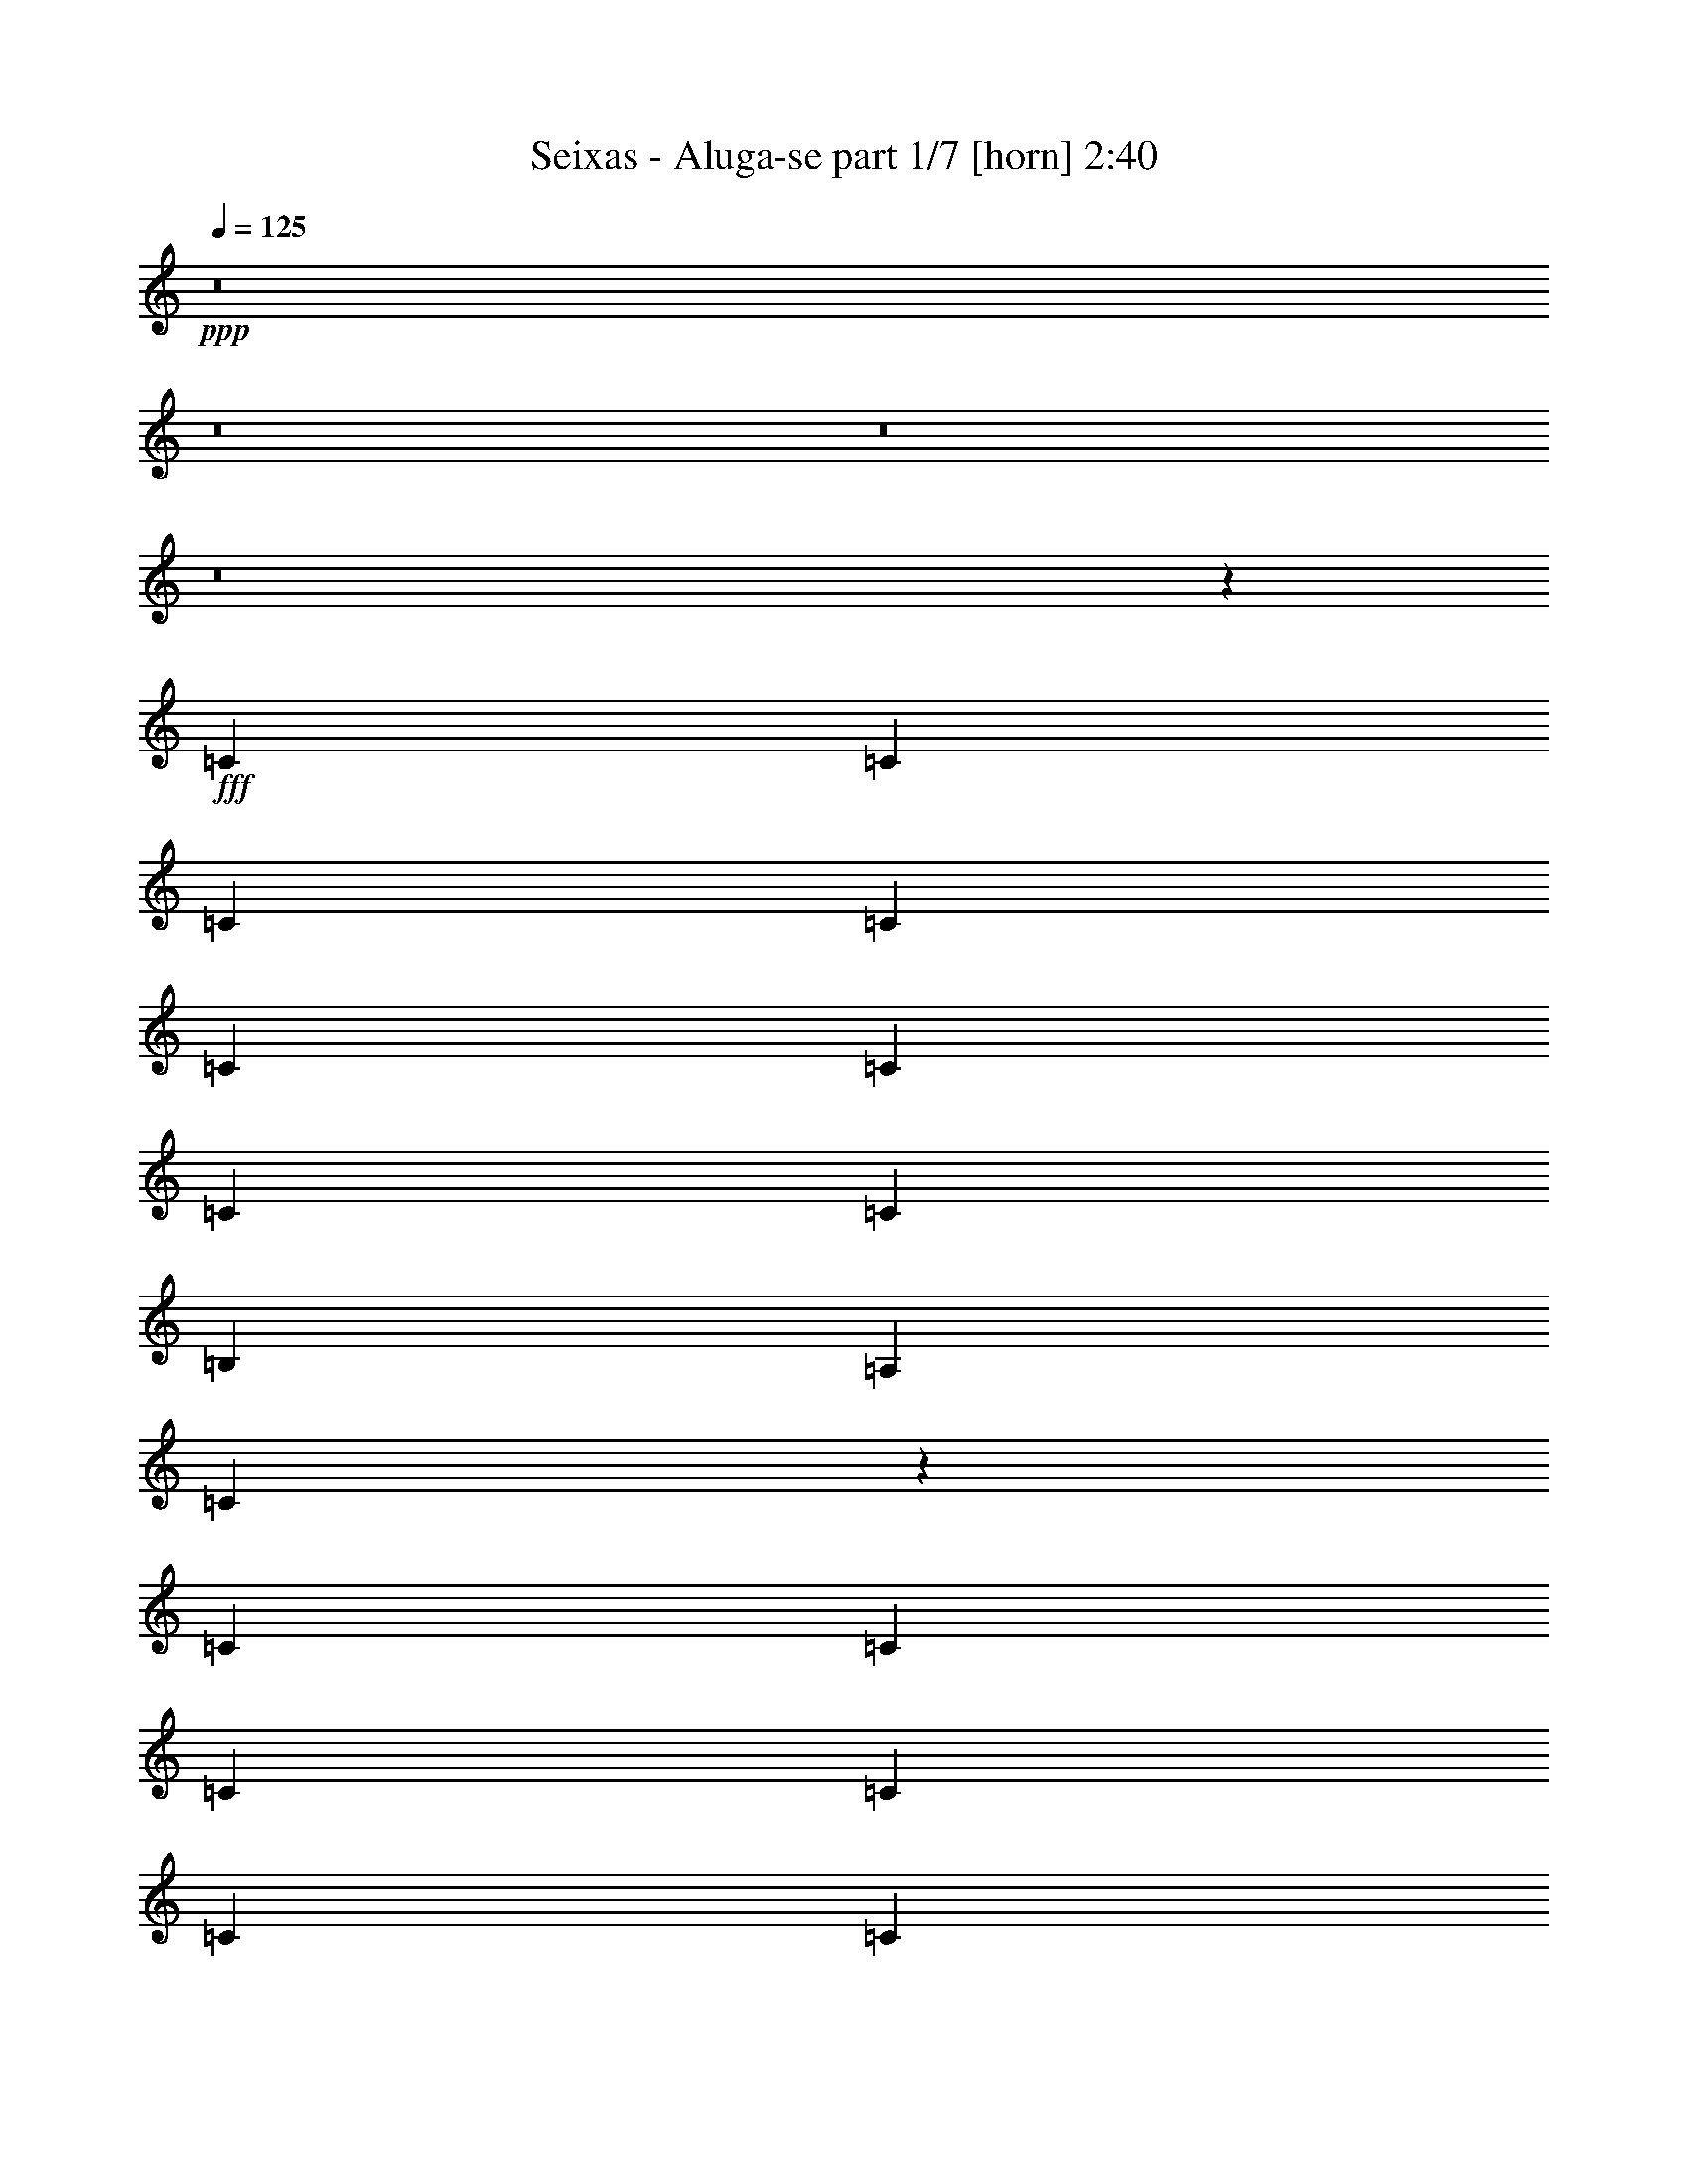% Produced with Bruzo's Transcoding Environment
% Transcribed by  Himbeertoni

X:1
T:  Seixas - Aluga-se part 1/7 [horn] 2:40
Z: Transcribed with BruTE 64
L: 1/4
Q: 125
K: C
Z: Transcribed with BruTE 64
L: 1/4
Q: 125
K: C
+ppp+
z8
z8
z8
z8
z55687/31744
+fff+
[=C13559/31744]
[=C12567/31744]
[=C13559/31744]
[=C13559/31744]
[=C12567/31744]
[=C13559/31744]
[=C13559/31744]
[=C12567/31744]
[=B,13559/31744]
[=A,13559/31744]
[=C12083/31744]
z67287/31744
[=C12567/31744]
[=C13559/31744]
[=C13559/31744]
[=C13559/31744]
[=C12567/31744]
[=C13559/31744]
[=C13559/31744]
[=C12567/31744]
[=B,13559/31744]
[=A,13559/31744]
[=A,12387/31744]
z66983/31744
[=C12567/31744]
[=C13559/31744]
[=C13559/31744]
[=C12567/31744]
[=C13559/31744]
[=C13559/31744]
[=C12567/31744]
[=C13559/31744]
[=B,13559/31744]
[=A,12567/31744]
[=C13683/31744]
z65687/31744
[=C13559/31744]
[=C13559/31744]
[=C12567/31744]
[=C13559/31744]
[=C13559/31744]
[=C12567/31744]
[=C13559/31744]
[=C13559/31744]
[=B,12567/31744]
[=A,13559/31744]
[=A,13987/31744]
z39471/15872
[=G,12567/31744]
[=G,13559/31744]
[=G,13559/31744]
[=B,12567/31744]
[=D13559/31744]
[=F13559/31744]
[=E12567/31744]
[=C27521/31744]
z45767/15872
[=G,13559/31744]
[=G,13559/31744]
[=G,12567/31744]
[=B,13559/31744]
[=D13559/31744]
[=F12567/31744]
[=E13559/15872]
[=C13063/15872]
[=D13559/31744]
[=C39685/31744]
[=F1635/1984]
z39651/31744
[=F13559/31744]
[=F12567/31744]
[=E13559/15872]
[=C13063/15872]
[=D13063/15872]
[=C39685/31744]
[=F429/496]
z39347/31744
[=F12567/31744]
[=F13559/31744]
[=E13063/15872]
[=C13559/15872]
[=D13063/15872]
[=C13063/15872]
[^A,27431/31744]
z25813/31744
[^A,13559/31744]
[=D12567/31744]
[=F13559/15872]
[=F26095/31744]
z9929/7936
[=C13559/31744]
[=B,13063/15872]
[^A,13063/15872]
[=A,13559/15872]
[^A,12567/31744]
[=D13559/31744]
[=F39685/31744]
[=E13063/15872]
[=E13559/15872]
[=E13063/15872]
[=E13063/15872]
[=E1711/1984]
z91679/31744
[=C13559/31744]
[=C13559/31744]
[=C12567/31744]
[=C13559/31744]
[=C13559/31744]
[=C12567/31744]
[=C13559/31744]
[=C13559/31744]
[=B,12567/31744]
[=A,13559/31744]
[=C13787/31744]
z65583/31744
[=C13559/31744]
[=C12567/31744]
[=C13559/31744]
[=C13559/31744]
[=C12567/31744]
[=C13559/31744]
[=C13559/31744]
[=C12567/31744]
[=B,13559/31744]
[=A,13559/31744]
[=A,12107/31744]
z67263/31744
[=C12567/31744]
[=C13559/31744]
[=C13559/31744]
[=C12567/31744]
[=C13559/31744]
[=C13559/31744]
[=C12567/31744]
[=C13559/31744]
[=B,13559/31744]
[=A,12567/31744]
[=C13403/31744]
z65967/31744
[=C13559/31744]
[=C13559/31744]
[=C13559/31744]
[=C12567/31744]
[=C13559/31744]
[=C13559/31744]
[=C12567/31744]
[=C13559/31744]
[=B,13559/31744]
[=A,12567/31744]
[=A,13707/31744]
z39611/15872
[=G,13559/31744]
[=G,12567/31744]
[=G,13559/31744]
[=B,13559/31744]
[=D12567/31744]
[=F13559/31744]
[=E13559/31744]
[=C26249/31744]
z46403/15872
[=G,12567/31744]
[=G,13559/31744]
[=G,13559/31744]
[=B,12567/31744]
[=D13559/31744]
[=F13559/31744]
[=E13063/15872]
[=C13063/15872]
[=D13559/31744]
[=C39685/31744]
[=F3235/3968]
z39931/31744
[=F13559/31744]
[=F13559/31744]
[=E13063/15872]
[=C13063/15872]
[=D13559/15872]
[=C39685/31744]
[=F3273/3968]
z39627/31744
[=F13559/31744]
[=F12567/31744]
[=E13559/15872]
[=C13063/15872]
[=D13063/15872]
[=C13559/15872]
[^A,26159/31744]
z26093/31744
[^A,13559/31744]
[=D13559/31744]
[=F13063/15872]
[=F25815/31744]
z9999/7936
[=C13559/31744]
[=B,13063/15872]
[^A,13559/15872]
[=A,13063/15872]
[^A,13559/31744]
[=D12567/31744]
[=F39685/31744]
[=E13559/15872]
[=E13063/15872]
[=E13063/15872]
[=E13559/15872]
[=E3263/3968]
z6537/7936
[=c9831/7936]
z8
z8
z4435/3968
[=c12567/31744]
[=A1819/7936]
[=E6283/31744]
[=A13559/31744]
[=A12131/31744]
z19897/3968
[=c6639/3968]
z39751/15872
[=G,13559/31744]
[=G,12567/31744]
[=G,13559/31744]
[=B,13559/31744]
[=D12567/31744]
[=F13559/31744]
[=E13559/31744]
[=C25969/31744]
z46543/15872
[=G,13559/31744]
[=G,12567/31744]
[=G,13559/31744]
[=B,13559/31744]
[=D12567/31744]
[=F13559/31744]
[=E13063/15872]
[=C13559/15872]
[=D12567/31744]
[=C39685/31744]
[=F431/496]
z39219/31744
[=F12567/31744]
[=F13559/31744]
[=E13063/15872]
[=C13559/15872]
[=D13063/15872]
[=C39685/31744]
[=F1619/1984]
z39907/31744
[=F13559/31744]
[=F13559/31744]
[=E13063/15872]
[=C13063/15872]
[=D13559/15872]
[=C13063/15872]
[^A,25879/31744]
z27365/31744
[^A,12567/31744]
[=D13559/31744]
[=F13063/15872]
[=F27519/31744]
z9821/7936
[=C12567/31744]
[=B,13559/15872]
[^A,13063/15872]
[=A,13063/15872]
[^A,13559/31744]
[=D13559/31744]
[=F39685/31744]
[=E13063/15872]
[=E13063/15872]
[=E13559/15872]
[=E13063/15872]
[=E807/992]
z53395/15872
[=G,12567/31744]
[=G,13559/31744]
[=G,13559/31744]
[=B,12567/31744]
[=D13559/31744]
[=F13559/31744]
[=E12567/31744]
[=C27449/31744]
z45803/15872
[=G,13559/31744]
[=G,13559/31744]
[=G,12567/31744]
[=B,13559/31744]
[=D13559/31744]
[=F12567/31744]
[=E13559/15872]
[=C13063/15872]
[=D13559/31744]
[=C39685/31744]
[=F3261/3968]
z39723/31744
[=F13559/31744]
[=F12567/31744]
[=E13559/15872]
[=C13063/15872]
[=D13063/15872]
[=C39685/31744]
[=F3423/3968]
z39419/31744
[=F12567/31744]
[=F13559/31744]
[=E13063/15872]
[=C13559/15872]
[=D13063/15872]
[=C13063/15872]
[^A,27359/31744]
z835/1024
[^A,13559/31744]
[=D12567/31744]
[=F13559/15872]
[=F26023/31744]
z26229/31744
[^A,13559/31744]
[=C13559/31744]
[=B,13063/15872]
[^A,13063/15872]
[=A,13559/31744]
[=A,13559/31744]
[^A,12567/31744]
[=D13559/31744]
[=F39685/31744]
[=E401/496]
z14021/31744
[=G13559/31744]
[=A12567/31744]
[=A13559/31744]
[=G13559/31744]
[^G25983/31744]
z59599/15872
[=G,13559/31744]
[=G,12567/31744]
[=G,13559/31744]
[=B,13559/31744]
[=D13559/31744]
[=F12567/31744]
[=E13559/31744]
[=C25953/31744]
z46551/15872
[=G,13559/31744]
[=G,12567/31744]
[=G,13559/31744]
[=B,13559/31744]
[=D12567/31744]
[=F13559/31744]
[=E13063/15872]
[=C13559/15872]
[=D12567/31744]
[=C39685/31744]
[=F1723/1984]
z39235/31744
[=F12567/31744]
[=F13559/31744]
[=E13063/15872]
[=C13559/15872]
[=D13063/15872]
[=C39685/31744]
[=F809/992]
z39923/31744
[=F13559/31744]
[=F13559/31744]
[=E13063/15872]
[=C13063/15872]
[=D13559/15872]
[=C13063/15872]
[^A,25863/31744]
z27381/31744
[^A,12567/31744]
[=D13559/31744]
[=F13063/15872]
[=F27503/31744]
z9825/7936
[=C12567/31744]
[=B,13559/15872]
[^A,13063/15872]
[=A,13063/15872]
[^A,13559/31744]
[=D13559/31744]
[=F39685/31744]
[=E13063/15872]
[=E13063/15872]
[=E13559/15872]
[=E13063/15872]
[=E1613/1984]
z8
z33/8

X:2
T:  Seixas - Aluga-se part 2/7 [flute] 2:40
Z: Transcribed with BruTE 64
L: 1/4
Q: 125
K: C
Z: Transcribed with BruTE 64
L: 1/4
Q: 125
K: C
+ppp+
z119055/15872
+f+
[=c1571/7936]
+mp+
[=B7275/31744]
[=A12567/31744]
+f+
[=G1819/7936]
+mp+
[^F6283/31744]
[=E13559/31744]
+f+
[^D1571/7936]
+mp+
[=D6283/31744]
[=C13559/31744]
+f+
[=D13559/31744]
[=D19843/31744]
[=D6283/31744]
+mp+
[=C1571/7936]
+f+
[=A,7275/31744]
[=C12967/7936]
z13751/15872
[=D12567/31744]
[=A13559/31744]
[=D13559/31744]
[=E12567/31744]
[=G13559/31744]
[=G13063/15872]
[=C1819/7936]
[=D6283/31744]
[=C13559/31744]
[=A,12567/31744]
[=C39685/31744]
[=G13559/31744]
[=c13559/31744]
[=A12567/31744]
[=d19843/31744]
[=c7275/31744]
+mp+
[=d1571/7936]
+f+
[=c6283/31744]
[=d13559/15872]
[=g12567/31744]
[=d19843/31744]
[=c7275/31744]
+mp+
[=d12567/31744]
+f+
[=e67027/31744]
z12343/31744
[=e13559/31744]
[=c'13559/31744]
[=c'12567/31744]
[=a13559/31744]
[=g13559/31744]
[=e12567/31744]
[=g13559/31744]
[=a13559/31744]
[=g12567/31744]
[=a13559/15872]
[=g12567/31744]
[=c13559/31744]
[=c19775/15872]
z5125/1024
[^C,13559/31744^F,13559/31744]
[=D,12567/31744=G,12567/31744]
[^D,13559/31744^G,13559/31744]
[=E,429/992=A,429/992]
z158571/31744
[^C,13559/31744^F,13559/31744]
[=D,12567/31744=G,12567/31744]
[^D,13559/31744^G,13559/31744]
[=E,877/1984=A,877/1984]
z158267/31744
[^C,12567/31744^F,12567/31744]
[=D,13559/31744=G,13559/31744]
[^D,13559/31744^G,13559/31744]
[=E,193/496=A,193/496]
z79585/31744
[=D13559/15872=G13559/15872]
[=G12567/31744=c12567/31744]
[=D19843/31744]
+mp+
[=C7275/31744]
+f+
[=D12567/31744]
[=C13559/15872]
[^C,12567/31744^F,12567/31744]
[=D,13559/15872=G,13559/15872]
[=D,12567/31744=G,12567/31744]
[=E,13559/31744=G,13559/31744]
[=D,39685/31744=G,39685/31744]
[^F,13559/31744=B,13559/31744]
[=C,13063/15872=G,13063/15872]
[=C,13559/31744=G,13559/31744]
[=C,1571/7936]
[=D,6283/31744]
[=E,13559/31744]
[=G,13559/31744]
[=E,12567/31744]
[=D,39685/31744=G,39685/31744]
[=D,13559/31744=G,13559/31744]
[=D,13559/31744=G,13559/31744]
[=D,39685/31744=G,39685/31744]
[^F,12567/31744=B,12567/31744]
[=C,13559/15872=G,13559/15872]
[=C,12567/31744=G,12567/31744]
[=C,1819/7936]
[=D,6283/31744]
[=E,13559/31744]
[=G,12567/31744]
[=E,13743/15872]
z12199/31744
[=C13559/31744=F13559/31744]
[^A,39685/31744]
[=C13063/15872=F13063/15872]
[^D13559/31744=G13559/31744]
[=E13559/31744=G13559/31744]
[=G12567/31744=c12567/31744]
[=F13559/31744=A13559/31744]
[^D13559/31744=G13559/31744]
[=E12567/31744=G12567/31744]
[=G13573/31744=c13573/31744]
z39671/31744
[=C13559/31744=F13559/31744]
[^A,39685/31744]
[=C26125/31744=F26125/31744]
z26127/31744
[=G13559/31744=c13559/31744]
[=F13063/15872]
[=G39685/31744=c39685/31744]
[^D13559/31744]
[=F13559/31744]
[=d91937/31744]
[^A13559/31744]
+mp+
[=A13559/31744]
+f+
[=F12567/31744]
[=C13311/7936]
[^D13559/31744]
[=F12567/31744]
[=d92873/31744]
z13091/15872
[=d13559/15872]
[=e12567/31744]
[=B13559/31744]
[=d13559/31744]
[=d13063/15872]
[=d13559/31744]
[=A19843/31744]
[=G6283/31744]
[=A16349/7936]
z159155/31744
[^C,13559/31744^F,13559/31744]
[=D,13559/31744=G,13559/31744]
[^D,12567/31744^G,12567/31744]
[=E,1681/3968=A,1681/3968]
z158851/31744
[^C,13559/31744^F,13559/31744]
[=D,12567/31744=G,12567/31744]
[^D,13559/31744^G,13559/31744]
[=E,1719/3968=A,1719/3968]
z158547/31744
[^C,12567/31744^F,12567/31744]
[=D,13559/31744=G,13559/31744]
[^D,13559/31744^G,13559/31744]
[=E,1509/3968=A,1509/3968]
z80857/31744
[=D13063/15872=G13063/15872]
[=G13559/31744=c13559/31744]
[=D19843/31744]
+mp+
[=C6283/31744]
+f+
[=D13559/31744]
[=C13063/15872]
[^C,13559/31744^F,13559/31744]
[=D,13063/15872=G,13063/15872]
[=D,13559/31744=G,13559/31744]
[=E,12567/31744=G,12567/31744]
[=D,39685/31744=G,39685/31744]
[^F,13559/31744=B,13559/31744]
[=C,13063/15872=G,13063/15872]
[=C,13559/31744=G,13559/31744]
[=C,1571/7936]
[=D,7275/31744]
[=E,12567/31744]
[=G,13559/31744]
[=E,13559/31744]
[=D,39685/31744=G,39685/31744]
[=D,12567/31744=G,12567/31744]
[=D,13559/31744=G,13559/31744]
[=D,39685/31744=G,39685/31744]
[^F,13559/31744=B,13559/31744]
[=C,13063/15872=G,13063/15872]
[=C,13559/31744=G,13559/31744]
[=C,1571/7936]
[=D,6283/31744]
[=E,13559/31744]
[=G,13559/31744]
[=E,13107/15872]
z13471/31744
[=C12567/31744=F12567/31744]
[^A,39685/31744]
[=C13559/15872=F13559/15872]
[^D12567/31744=G12567/31744]
[=E13559/31744=G13559/31744]
[=G13559/31744=c13559/31744]
[=F12567/31744=A12567/31744]
[^D13559/31744=G13559/31744]
[=E13559/31744=G13559/31744]
[=G12301/31744=c12301/31744]
z39951/31744
[=C13559/31744=F13559/31744]
[^A,39685/31744]
[=C25845/31744=F25845/31744]
z27399/31744
[=G12567/31744=c12567/31744]
[=F13559/15872]
[=G39685/31744=c39685/31744]
[^D12567/31744]
[=F13559/31744]
[=d92929/31744]
[^A12567/31744]
+mp+
[=A13559/31744]
+f+
[=F13559/31744]
[=C13063/7936]
[^D13559/31744]
[=F13559/31744]
[=d91601/31744]
z13895/31744
[=B13559/31744]
[=e12567/31744]
[=B13559/31744]
[=d13063/15872]
[=B13559/31744]
[=A13063/15872]
[=B13559/31744]
[=d1571/7936]
+mp+
[=B7275/31744]
+f+
[=A1571/7936]
[=B6283/31744]
[=A1819/7936]
+mp+
[=G6283/31744]
+f+
[=E1571/7936]
[=G7275/31744]
[=G13047/15872]
z13591/31744
[=E12567/31744]
[=c1819/7936]
[=B6283/31744]
[=A13559/31744]
[=E12567/31744]
[=C13559/31744]
[=D13559/31744]
[=D16205/15872]
[=C7275/31744]
[=D12567/31744]
[=D67075/31744]
z12295/31744
[=A13559/31744]
[=c13559/31744]
[=A12567/31744]
[=d13559/31744]
[=d1571/7936]
[=c7275/31744]
[=d12567/31744]
[=d13559/15872]
[=g12567/31744]
[=d13559/31744]
[=d1571/7936]
[=c7275/31744]
[=A12959/7936]
z13975/31744
[=e13559/31744]
[=d12567/31744]
[=g13559/15872]
[=e12567/31744]
[=g13559/31744]
[=g39685/31744]
[=G13559/31744]
[=A65699/31744]
z441/1024
[=A12567/31744]
[=c13559/31744]
[=d13559/31744]
[=d19843/31744]
[=c6283/31744]
[=e13063/15872]
[=A,13311/3968]
[=D,13063/15872=G,13063/15872]
[=D,13559/31744=G,13559/31744]
[=E,12567/31744=G,12567/31744]
[=D,39685/31744=G,39685/31744]
[^F,13559/31744=B,13559/31744]
[=C,13063/15872=G,13063/15872]
[=C,13559/31744=G,13559/31744]
[=C,1571/7936]
[=D,7275/31744]
[=E,12567/31744]
[=G,13559/31744]
[=E,13559/31744]
[=D,39685/31744=G,39685/31744]
[=D,13559/31744=G,13559/31744]
[=D,12567/31744=G,12567/31744]
[=D,39685/31744=G,39685/31744]
[^F,13559/31744=B,13559/31744]
[=C,13063/15872=G,13063/15872]
[=C,13559/31744=G,13559/31744]
[=C,1571/7936]
[=D,7275/31744]
[=E,12567/31744]
[=G,13559/31744]
[=E,12967/15872]
z13751/31744
[=C13559/31744=F13559/31744]
[^A,39685/31744]
[=C13063/15872=F13063/15872]
[^D13559/31744=G13559/31744]
[=E12567/31744=G12567/31744]
[=G13559/31744=c13559/31744]
[=F13559/31744=A13559/31744]
[^D12567/31744=G12567/31744]
[=E13559/31744=G13559/31744]
[=G14005/31744=c14005/31744]
z39239/31744
[=C12567/31744=F12567/31744]
[^A,39685/31744]
[=C27549/31744=F27549/31744]
z25695/31744
[=G13559/31744=c13559/31744]
[=F13063/15872]
[=G39685/31744=c39685/31744]
[^D13559/31744]
[=F12567/31744]
[=d92929/31744]
[^A13559/31744]
+mp+
[=A12567/31744]
+f+
[=F13559/31744]
[=C13311/7936]
[^D12567/31744]
[=F13559/31744]
[=d93305/31744]
z12875/15872
[=d13063/15872]
[=e13559/31744]
[=B13559/31744]
[=d12567/31744]
[=d13559/15872]
[=d12567/31744]
[=A19843/31744]
[=G7275/31744]
[=A13063/7936]
[=D,13559/15872=G,13559/15872]
[=D,12567/31744=G,12567/31744]
[=E,13559/31744=G,13559/31744]
[=D,39685/31744=G,39685/31744]
[^F,13559/31744=B,13559/31744]
[=C,13063/15872=G,13063/15872]
[=C,13559/31744=G,13559/31744]
[=C,1571/7936]
[=D,6283/31744]
[=E,13559/31744]
[=G,13559/31744]
[=E,12567/31744]
[=D,39685/31744=G,39685/31744]
[=D,13559/31744=G,13559/31744]
[=D,13559/31744=G,13559/31744]
[=D,39685/31744=G,39685/31744]
[^F,12567/31744=B,12567/31744]
[=C,13559/15872=G,13559/15872]
[=C,12567/31744=G,12567/31744]
[=C,1819/7936]
[=D,6283/31744]
[=E,13559/31744]
[=G,12567/31744]
[=E,13707/15872]
z12271/31744
[=C13559/31744=F13559/31744]
[^A,39685/31744]
[=C13063/15872=F13063/15872]
[^D13559/31744=G13559/31744]
[=E13559/31744=G13559/31744]
[=G12567/31744=c12567/31744]
[=F13559/31744=A13559/31744]
[^D13559/31744=G13559/31744]
[=E12567/31744=G12567/31744]
[=G13501/31744=c13501/31744]
z39743/31744
[=C13559/31744=F13559/31744]
[^A,39685/31744]
[=C26053/31744=F26053/31744]
z26199/31744
[=G13559/31744=c13559/31744]
[=F13063/15872]
[=G39685/31744=c39685/31744]
[^D13559/31744]
[=F13559/31744]
[=d91937/31744]
[^A13559/31744]
+mp+
[=A13559/31744]
+f+
[=F12567/31744]
[=C13311/7936]
[^D13559/31744]
[=F12567/31744]
[=d92801/31744]
z13127/15872
[=d13559/15872]
[=e12567/31744]
[=B13559/31744]
[=d13559/31744]
[=d13063/15872]
[=d13559/31744]
[=A19843/31744]
[=G6283/31744]
[=A13311/7936]
[=D,13063/15872=G,13063/15872]
[=D,13559/31744=G,13559/31744]
[=E,12567/31744=G,12567/31744]
[=D,40677/31744=G,40677/31744]
[^F,12567/31744=B,12567/31744]
[=C,13559/15872=G,13559/15872]
[=C,12567/31744=G,12567/31744]
[=C,1819/7936]
[=D,6283/31744]
[=E,13559/31744]
[=G,12567/31744]
[=E,13559/31744]
[=D,39685/31744=G,39685/31744]
[=D,13559/31744=G,13559/31744]
[=D,12567/31744=G,12567/31744]
[=D,39685/31744=G,39685/31744]
[^F,13559/31744=B,13559/31744]
[=C,13063/15872=G,13063/15872]
[=C,13559/31744=G,13559/31744]
[=C,1571/7936]
[=D,7275/31744]
[=E,12567/31744]
[=G,13559/31744]
[=E,12959/15872]
z13767/31744
[=C13559/31744=F13559/31744]
[^A,39685/31744]
[=C13063/15872=F13063/15872]
[^D13559/31744=G13559/31744]
[=E12567/31744=G12567/31744]
[=G13559/31744=c13559/31744]
[=F13559/31744=A13559/31744]
[^D12567/31744=G12567/31744]
[=E13559/31744=G13559/31744]
[=G13989/31744=c13989/31744]
z39255/31744
[=C12567/31744=F12567/31744]
[^A,39685/31744]
[=C27533/31744=F27533/31744]
z25711/31744
[=G13559/31744=c13559/31744]
[=F13063/15872]
[=G39685/31744=c39685/31744]
[^D13559/31744]
[=F12567/31744]
[=d92929/31744]
[^A13559/31744]
+mp+
[=A12567/31744]
+f+
[=F13559/31744]
[=C13311/7936]
[^D12567/31744]
[=F13559/31744]
[=d93289/31744]
z12207/31744
[=B13559/31744]
[=e13559/31744]
[=B12567/31744]
[=d13559/15872]
[=B12567/31744]
[=A13559/15872]
[=B12567/31744]
[=d1819/7936]
+mp+
[=B6283/31744]
+f+
[=A1571/7936]
[=B7275/31744]
[=A1571/7936]
+mp+
[=G6283/31744]
+f+
[=E1819/7936]
[=G6283/31744]
[=G12899/15872]
z8
z13/8

X:3
T:  Seixas - Aluga-se part 3/7 [bagpipes] 2:40
Z: Transcribed with BruTE 64
L: 1/4
Q: 125
K: C
Z: Transcribed with BruTE 64
L: 1/4
Q: 125
K: C
+ppp+
z8
z8
z8
z8
z8
z8
z8
z8
z8
z8
z8
z8
z8
z8
z8
z8
z8
z8
z8
z8
z8
z8
z8
z8
z8
z200217/31744
+f+
[=G65639/31744=B65639/31744]
z8
z8
z2343/992
[=F53/16-^A53/16]
[=F819/992=A819/992]
z4977/1984
[=F13311/3968^A13311/3968]
[=E16415/3968^G16415/3968]
z6855/7936
[=E4437/7936^G4437/7936]
[=F4189/7936=A4189/7936]
[^F4437/7936^A4437/7936]
[=G6657/3968=B6657/3968]
z145169/31744
[=G67119/31744=B67119/31744]
z8
z8
z9187/3968
[=F53/16-^A53/16]
[=F3461/3968=A3461/3968]
z9893/3968
[=F13187/3968^A13187/3968]
[=E2075/496^G2075/496]
z6485/7936
[=E4437/7936^G4437/7936]
[=F4437/7936=A4437/7936]
[^F4437/7936^A4437/7936]
[=G3235/1984=B3235/1984]
z146665/31744
[=G65623/31744=B65623/31744]
z8
z8
z4687/1984
[=F53/16-^A53/16]
[=F1637/1984=A1637/1984]
z2489/992
[=F13311/3968^A13311/3968]
[=E16413/3968^G16413/3968]
z8
z33/8

X:4
T:  Seixas - Aluga-se part 4/7 [lute] 2:40
Z: Transcribed with BruTE 64
L: 1/4
Q: 125
K: C
Z: Transcribed with BruTE 64
L: 1/4
Q: 125
K: C
+ppp+
z172299/31744
+f+
[^F12567/31744^c12567/31744]
[=G13559/31744=d13559/31744]
[^G13559/31744^d13559/31744]
[=A763/1984=e763/1984]
z159099/31744
[^F13559/31744^c13559/31744]
[=G13559/31744=d13559/31744]
[^G12567/31744^d12567/31744]
[=A211/496=e211/496]
z158795/31744
[^F13559/31744^c13559/31744]
[=G12567/31744=d12567/31744]
[^G13559/31744^d13559/31744]
[=A863/1984=e863/1984]
z158491/31744
[^F12567/31744^c12567/31744]
[=G13559/31744=d13559/31744]
[^G13559/31744^d13559/31744]
[=A379/992=e379/992]
z159179/31744
[^F13559/31744^c13559/31744]
[=G13559/31744=d13559/31744]
[^G12567/31744^d12567/31744]
[=A839/1984=e839/1984]
z5125/1024
[^F13559/31744^c13559/31744]
[=G12567/31744=d12567/31744]
[^G13559/31744^d13559/31744]
[=A429/992=e429/992]
z158571/31744
[^F13559/31744^c13559/31744]
[=G12567/31744=d12567/31744]
[^G13559/31744^d13559/31744]
[=A877/1984=e877/1984]
z158267/31744
[^F12567/31744^c12567/31744]
[=G13559/31744=d13559/31744]
[^G13559/31744^d13559/31744]
[=A193/496=e193/496]
z186073/31744
[^F12567/31744^c12567/31744]
[=G13559/15872=d13559/15872]
[=G6161/15872=d6161/15872]
[=G/8=A/8]
z2459/7936
[=G39685/31744=d39685/31744]
[=B13559/31744^f13559/31744]
[=c13063/15872=g13063/15872]
[=c13559/31744=g13559/31744]
[=c1571/7936]
[=d6283/31744]
[=e13559/31744]
[=g13559/31744]
[=e2183/15872]
z8201/31744
[=G39685/31744=d39685/31744]
[=G13559/31744=d13559/31744]
[=G4027/31744=d4027/31744]
z2383/7936
[=G39685/31744=d39685/31744]
[=B12567/31744^f12567/31744]
[=c13559/15872=g13559/15872]
[=c12567/31744=g12567/31744]
[=c1819/7936]
[=d6283/31744]
[=e13559/31744]
[=g12567/31744]
[=e13559/31744]
[=F39685/31744=c39685/31744]
[=F13559/31744=c13559/31744]
[=F4331/31744=d4331/31744]
z2059/7936
[=F39685/31744=c39685/31744]
[=F13559/31744=c13559/31744]
[=c13063/15872=g13063/15872]
[=c13559/31744=g13559/31744]
[=c3987/31744=a3987/31744]
z2393/7936
[=c39685/31744=g39685/31744]
[=c12567/31744=g12567/31744]
[=F13559/15872=c13559/15872]
[=F6121/15872=c6121/15872]
[=F/8=d/8]
z2479/7936
[=F39685/31744=c39685/31744]
[=F13559/31744=c13559/31744]
[=c13063/15872=g13063/15872]
[=c13559/31744=g13559/31744]
[=c4291/31744=a4291/31744]
z2069/7936
[=c39685/31744=g39685/31744]
[=c13559/31744=g13559/31744]
[^A13063/15872=f13063/15872]
[^A6769/15872=f6769/15872]
[^A/8=g/8]
z2403/7936
[^A39685/31744=f39685/31744]
[^A12567/31744=f12567/31744]
[=F13559/15872=c13559/15872]
[=F6101/15872=c6101/15872]
[=F/8=d/8]
z2489/7936
[=F39685/31744=c39685/31744]
[=F13559/31744=c13559/31744]
[^A13063/15872=f13063/15872]
[^A13559/31744=f13559/31744]
[^A4251/31744=g4251/31744]
z2079/7936
[^A39685/31744=f39685/31744]
[^A13559/31744=f13559/31744]
[=E13063/15872=B13063/15872]
[=E13559/15872=B13559/15872]
[=E13063/15872=B13063/15872]
[=E13063/15872=B13063/15872]
[=E13559/15872=B13559/15872]
[=E39685/31744=B39685/31744]
[^F12567/31744^c12567/31744]
[=G13559/31744=d13559/31744]
[^G13559/31744^d13559/31744]
[=A49/128=e49/128]
z159155/31744
[^F13559/31744^c13559/31744]
[=G13559/31744=d13559/31744]
[^G12567/31744^d12567/31744]
[=A1681/3968=e1681/3968]
z158851/31744
[^F13559/31744^c13559/31744]
[=G12567/31744=d12567/31744]
[^G13559/31744^d13559/31744]
[=A1719/3968=e1719/3968]
z158547/31744
[^F12567/31744^c12567/31744]
[=G13559/31744=d13559/31744]
[^G13559/31744^d13559/31744]
[=A1509/3968=e1509/3968]
z186353/31744
[^F13559/31744^c13559/31744]
[=G13063/15872=d13063/15872]
[=G13559/31744=d13559/31744]
[=G4435/31744=A4435/31744]
z2033/7936
[=G39685/31744=d39685/31744]
[=B13559/31744^f13559/31744]
[=c13063/15872=g13063/15872]
[=c13559/31744=g13559/31744]
[=c1571/7936]
[=d7275/31744]
[=e12567/31744]
[=g13559/31744]
[=e2043/15872]
z9473/31744
[=G39685/31744=d39685/31744]
[=G6173/15872=d6173/15872]
[=G/8=d/8]
z2453/7936
[=G39685/31744=d39685/31744]
[=B13559/31744^f13559/31744]
[=c13063/15872=g13063/15872]
[=c13559/31744=g13559/31744]
[=c1571/7936]
[=d6283/31744]
[=e13559/31744]
[=g13559/31744]
[=e12567/31744]
[=F39685/31744=c39685/31744]
[=F13559/31744=c13559/31744]
[=F4051/31744=d4051/31744]
z2377/7936
[=F39685/31744=c39685/31744]
[=F12567/31744=c12567/31744]
[=c13559/15872=g13559/15872]
[=c6153/15872=g6153/15872]
[=c/8=a/8]
z2463/7936
[=c39685/31744=g39685/31744]
[=c13559/31744=g13559/31744]
[=F13063/15872=c13063/15872]
[=F13559/31744=c13559/31744]
[=F4355/31744=d4355/31744]
z2053/7936
[=F39685/31744=c39685/31744]
[=F13559/31744=c13559/31744]
[=c13063/15872=g13063/15872]
[=c13559/31744=g13559/31744]
[=c4011/31744=a4011/31744]
z77/256
[=c39685/31744=g39685/31744]
[=c12567/31744=g12567/31744]
[^A13559/15872=f13559/15872]
[^A6133/15872=f6133/15872]
[^A/8=g/8]
z2473/7936
[^A39685/31744=f39685/31744]
[^A13559/31744=f13559/31744]
[=F13063/15872=c13063/15872]
[=F13559/31744=c13559/31744]
[=F4315/31744=d4315/31744]
z2063/7936
[=F39685/31744=c39685/31744]
[=F13559/31744=c13559/31744]
[^A13063/15872=f13063/15872]
[^A13559/31744=f13559/31744]
[^A3971/31744=g3971/31744]
z2397/7936
[^A39685/31744=f39685/31744]
[^A12567/31744=f12567/31744]
[=E13559/15872=B13559/15872]
[=E13063/15872=B13063/15872]
[=E13063/15872=B13063/15872]
[=E13559/15872=B13559/15872]
[=E13063/15872=B13063/15872]
[=E39685/31744=B39685/31744]
[^F13559/31744^c13559/31744]
[=G12567/31744=d12567/31744]
[^G13559/31744^d13559/31744]
[=A433/992=e433/992]
z158443/31744
[^F12567/31744^c12567/31744]
[=G13559/31744=d13559/31744]
[^G13559/31744^d13559/31744]
[=A761/1984=e761/1984]
z159131/31744
[^F13559/31744^c13559/31744]
[=G13559/31744=d13559/31744]
[^G12567/31744^d12567/31744]
[=A421/992=e421/992]
z158827/31744
[^F13559/31744^c13559/31744]
[=G12567/31744=d12567/31744]
[^G13559/31744^d13559/31744]
[=A861/1984=e861/1984]
z184649/31744
[^F13559/31744^c13559/31744]
[=G13063/15872=d13063/15872]
[=G13559/31744=d13559/31744]
[=G4155/31744=A4155/31744]
z2103/7936
[=G39685/31744=d39685/31744]
[=B13559/31744^f13559/31744]
[=c13063/15872=g13063/15872]
[=c13559/31744=g13559/31744]
[=c1571/7936]
[=d7275/31744]
[=e12567/31744]
[=g13397/31744]
[=e/8]
z9753/31744
[=G39685/31744=d39685/31744]
[=G13559/31744=d13559/31744]
[=G4459/31744=d4459/31744]
z2027/7936
[=G39685/31744=d39685/31744]
[=B13559/31744^f13559/31744]
[=c13063/15872=g13063/15872]
[=c13559/31744=g13559/31744]
[=c1571/7936]
[=d7275/31744]
[=e12567/31744]
[=g13559/31744]
[=e13559/31744]
[=F39685/31744=c39685/31744]
[=F6185/15872=c6185/15872]
[=F/8=d/8]
z2447/7936
[=F39685/31744=c39685/31744]
[=F13559/31744=c13559/31744]
[=c13063/15872=g13063/15872]
[=c13559/31744=g13559/31744]
[=c4419/31744=a4419/31744]
z2037/7936
[=c39685/31744=g39685/31744]
[=c13559/31744=g13559/31744]
[=F13063/15872=c13063/15872]
[=F13559/31744=c13559/31744]
[=F4075/31744=d4075/31744]
z2371/7936
[=F39685/31744=c39685/31744]
[=F12567/31744=c12567/31744]
[=c13559/15872=g13559/15872]
[=c6165/15872=g6165/15872]
[=c/8=a/8]
z2457/7936
[=c39685/31744=g39685/31744]
[=c13559/31744=g13559/31744]
[^A13063/15872=f13063/15872]
[^A13559/31744=f13559/31744]
[^A4379/31744=g4379/31744]
z2047/7936
[^A39685/31744=f39685/31744]
[^A13559/31744=f13559/31744]
[=F13063/15872=c13063/15872]
[=F13559/31744=c13559/31744]
[=F4035/31744=d4035/31744]
z2381/7936
[=F39685/31744=c39685/31744]
[=F12567/31744=c12567/31744]
[^A13559/15872=f13559/15872]
[^A6145/15872=f6145/15872]
[^A/8=g/8]
z2467/7936
[^A39685/31744=f39685/31744]
[^A13559/31744=f13559/31744]
[=E13063/15872=B13063/15872]
[=E13063/15872=B13063/15872]
[=E13559/15872=B13559/15872]
[=E13063/15872=B13063/15872]
[=E13063/15872=B13063/15872]
[=E13559/15872=B13559/15872]
[=E4437/7936=B4437/7936]
[=F4189/7936=c4189/7936]
[^F4437/7936^c4437/7936]
[=G13559/15872=d13559/15872]
[=G6125/15872=d6125/15872]
[=G/8=A/8]
z2477/7936
[=G39685/31744=d39685/31744]
[=B13559/31744^f13559/31744]
[=c13063/15872=g13063/15872]
[=c13559/31744=g13559/31744]
[=c1571/7936]
[=d6283/31744]
[=e13559/31744]
[=g13559/31744]
[=e2147/15872]
z8273/31744
[=G39685/31744=d39685/31744]
[=G6773/15872=d6773/15872]
[=G/8=d/8]
z2401/7936
[=G39685/31744=d39685/31744]
[=B12567/31744^f12567/31744]
[=c13559/15872=g13559/15872]
[=c12567/31744=g12567/31744]
[=c1819/7936]
[=d6283/31744]
[=e13559/31744]
[=g12567/31744]
[=e13559/31744]
[=F39685/31744=c39685/31744]
[=F13559/31744=c13559/31744]
[=F4259/31744=d4259/31744]
z67/256
[=F39685/31744=c39685/31744]
[=F13559/31744=c13559/31744]
[=c13063/15872=g13063/15872]
[=c6753/15872=g6753/15872]
[=c/8=a/8]
z2411/7936
[=c39685/31744=g39685/31744]
[=c12567/31744=g12567/31744]
[=F13559/15872=c13559/15872]
[=F6085/15872=c6085/15872]
[=F/8=d/8]
z2497/7936
[=F39685/31744=c39685/31744]
[=F13559/31744=c13559/31744]
[=c13063/15872=g13063/15872]
[=c13559/31744=g13559/31744]
[=c4219/31744=a4219/31744]
z2087/7936
[=c39685/31744=g39685/31744]
[=c13559/31744=g13559/31744]
[^A13063/15872=f13063/15872]
[^A6733/15872=f6733/15872]
[^A/8=g/8]
z2421/7936
[^A39685/31744=f39685/31744]
[^A12567/31744=f12567/31744]
[=F13559/15872=c13559/15872]
[=F6065/15872=c6065/15872]
[=F/8=d/8]
z2507/7936
[=F39685/31744=c39685/31744]
[=F13559/31744=c13559/31744]
[^A13063/15872=f13063/15872]
[^A13559/31744=f13559/31744]
[^A4179/31744=g4179/31744]
z2097/7936
[^A39685/31744=f39685/31744]
[^A13559/31744=f13559/31744]
[=E13063/15872=B13063/15872]
[=E13559/15872=B13559/15872]
[=E13063/15872=B13063/15872]
[=E13063/15872=B13063/15872]
[=E13559/15872=B13559/15872]
[=E13063/15872=B13063/15872]
[=E4437/7936=B4437/7936]
[=F4437/7936=c4437/7936]
[^F4437/7936^c4437/7936]
[=G13063/15872=d13063/15872]
[=G13559/31744=d13559/31744]
[=G4139/31744=A4139/31744]
z2107/7936
[=G40677/31744=d40677/31744]
[=B12567/31744^f12567/31744]
[=c13559/15872=g13559/15872]
[=c12567/31744=g12567/31744]
[=c1819/7936]
[=d6283/31744]
[=e13559/31744]
[=g12389/31744]
[=e/8]
z9769/31744
[=G39685/31744=d39685/31744]
[=G13559/31744=d13559/31744]
[=G4443/31744=d4443/31744]
z2031/7936
[=G39685/31744=d39685/31744]
[=B13559/31744^f13559/31744]
[=c13063/15872=g13063/15872]
[=c13559/31744=g13559/31744]
[=c1571/7936]
[=d7275/31744]
[=e12567/31744]
[=g13559/31744]
[=e13559/31744]
[=F39685/31744=c39685/31744]
[=F6177/15872=c6177/15872]
[=F/8=d/8]
z2451/7936
[=F39685/31744=c39685/31744]
[=F13559/31744=c13559/31744]
[=c13063/15872=g13063/15872]
[=c13559/31744=g13559/31744]
[=c4403/31744=a4403/31744]
z2041/7936
[=c39685/31744=g39685/31744]
[=c13559/31744=g13559/31744]
[=F13063/15872=c13063/15872]
[=F13559/31744=c13559/31744]
[=F4059/31744=d4059/31744]
z2375/7936
[=F39685/31744=c39685/31744]
[=F12567/31744=c12567/31744]
[=c13559/15872=g13559/15872]
[=c6157/15872=g6157/15872]
[=c/8=a/8]
z2461/7936
[=c39685/31744=g39685/31744]
[=c13559/31744=g13559/31744]
[^A13063/15872=f13063/15872]
[^A13559/31744=f13559/31744]
[^A4363/31744=g4363/31744]
z2051/7936
[^A39685/31744=f39685/31744]
[^A13559/31744=f13559/31744]
[=F13063/15872=c13063/15872]
[=F13559/31744=c13559/31744]
[=F4019/31744=d4019/31744]
z2385/7936
[=F39685/31744=c39685/31744]
[=F12567/31744=c12567/31744]
[^A13559/15872=f13559/15872]
[^A6137/15872=f6137/15872]
[^A/8=g/8]
z2471/7936
[^A39685/31744=f39685/31744]
[^A13559/31744=f13559/31744]
[=E13063/15872=B13063/15872]
[=E13063/15872=B13063/15872]
[=E13559/15872=B13559/15872]
[=E13063/15872=B13063/15872]
[=E13063/15872=B13063/15872]
[=E39685/31744=B39685/31744]
[^F13559/31744^c13559/31744]
[=G13559/31744=d13559/31744]
[^G12567/31744^d12567/31744]
[=A1695/3968=e1695/3968]
z8
z19/16

X:5
T:  Seixas - Aluga-se part 5/7 [theorbo] 2:40
Z: Transcribed with BruTE 64
L: 1/4
Q: 125
K: C
Z: Transcribed with BruTE 64
L: 1/4
Q: 125
K: C
+ppp+
z172299/31744
+ff+
[^F,12567/31744]
[=G,13559/31744]
[^G,13559/31744]
[=A,2499/1984]
z131323/31744
[^F,13559/31744]
[=G,13559/31744]
[^G,12567/31744]
[=A,307/248]
z133003/31744
[^F,13559/31744]
[=G,12567/31744]
[^G,13559/31744]
[=A,2475/1984]
z132699/31744
[^F,12567/31744]
[=G,13559/31744]
[^G,13559/31744]
[=A,1247/992]
z131403/31744
[^F,13559/31744]
[=G,13559/31744]
[^G,12567/31744]
[=A,2451/1984]
z4293/1024
[^F,13559/31744]
[=G,12567/31744]
[^G,13559/31744]
[=A,1235/992]
z132779/31744
[^F,13559/31744]
[=G,12567/31744]
[^G,13559/31744]
[=A,2489/1984]
z132475/31744
[^F,12567/31744]
[=G,13559/31744]
[^G,13559/31744]
[=A,627/496]
z29653/7936
[=G,12567/31744]
[=A,13559/31744]
[=E2031/15872]
z9497/31744
[^F,12567/31744]
[=G,13559/31744]
[=G,13559/31744]
[=G,2193/15872]
z8181/31744
[=G,13559/31744]
[=G,13559/31744]
[=G,12317/31744]
[=G,/8]
z9841/31744
[=B,13559/31744]
[=C12567/31744]
[=C13559/31744]
[=C2021/15872]
z307/1024
[=C12567/31744]
[=E13559/31744]
[=G,13559/31744]
[=A,12567/31744]
[=G,39415/31744]
[=G,/8]
z9861/31744
[=G,13559/31744]
[=G,12567/31744]
[=G,13559/31744]
[=G,2011/15872]
z9537/31744
[=B,12567/31744]
[=C13559/31744]
[=C13559/31744]
[=C2173/15872]
z8221/31744
[=C13559/31744]
[=E13559/31744]
[=G,12567/31744]
[=E13559/31744]
[=G,13559/31744]
[=F,12567/31744]
[=F,13559/31744]
[=A,13559/31744]
[=A,12567/31744]
[=C13559/31744]
[=C13559/31744]
[=A,12567/31744]
[=B,13559/31744]
[=C13559/31744]
[=C12567/31744]
[=E13559/31744]
[=E13559/31744]
[=G,12567/31744]
[=G,13559/31744]
[=E13559/31744]
[=C4311/31744]
z129/496
[=F,13559/31744]
[=F,13559/31744]
[=A,12567/31744]
[=A,13559/31744]
[=C13559/31744]
[=C12567/31744]
[=A,13559/31744]
[=B,13559/31744]
[=C12567/31744]
[=C13559/31744]
[=E13559/31744]
[=E12567/31744]
[=G,13559/31744]
[=G,13559/31744]
[=E12567/31744]
[=G,13559/31744]
[^A,13559/31744]
[^A,12567/31744]
[=D13559/31744]
[=D13559/31744]
[=F12567/31744]
[=F13559/31744]
[=D13559/31744]
[=F12567/31744]
[=F,13559/31744]
[=F,13559/31744]
[=A,12567/31744]
[=A,13559/31744]
[=C13559/31744]
[=C12567/31744]
[=A,13559/31744]
[=C13559/31744]
[^A,12567/31744]
[^A,13559/31744]
[=D13559/31744]
[=D12567/31744]
[=F13559/31744]
[=F13559/31744]
[=D12567/31744]
[=F13559/31744]
[=E13063/15872]
[=E13559/15872]
[=E13063/15872]
[=E19843/31744]
[=E6283/31744]
[=E13559/31744]
[=E13559/31744]
[=E12567/31744]
[=E13483/31744]
[=E/8]
z9667/31744
[^F12567/31744]
[=G,13559/31744]
[^G,13559/31744]
[=A,161/128]
z131379/31744
[^F,13559/31744]
[=G,13559/31744]
[^G,12567/31744]
[=A,4905/3968]
z133059/31744
[^F,13559/31744]
[=G,12567/31744]
[^G,13559/31744]
[=A,4943/3968]
z132755/31744
[^F,12567/31744]
[=G,13559/31744]
[^G,13559/31744]
[=A,4981/3968]
z29723/7936
[=G,13559/31744]
[=A,12381/31744]
[=E/8]
z9777/31744
[^F,13559/31744]
[=G,12567/31744]
[=G,13559/31744]
[=G,2053/15872]
z9453/31744
[=G,12567/31744]
[=G,13559/31744]
[=G,13559/31744]
[=G,2215/15872]
z8137/31744
[=B,13559/31744]
[=C13559/31744]
[=C12361/31744]
[=C/8]
z9797/31744
[=C13559/31744]
[=E12567/31744]
[=G,13559/31744]
[=A,13559/31744]
[=G,39685/31744]
[=G,2205/15872]
z8157/31744
[=G,13559/31744]
[=G,13559/31744]
[=G,12341/31744]
[=G,/8]
z9817/31744
[=B,13559/31744]
[=C12567/31744]
[=C13559/31744]
[=C2033/15872]
z9493/31744
[=C12567/31744]
[=E13559/31744]
[=G,13559/31744]
[=E12567/31744]
[=G,13559/31744]
[=F,13559/31744]
[=F,12567/31744]
[=A,13559/31744]
[=A,13559/31744]
[=C12567/31744]
[=C13559/31744]
[=A,13559/31744]
[=B,12567/31744]
[=C13559/31744]
[=C13559/31744]
[=E12567/31744]
[=E13559/31744]
[=G,13559/31744]
[=G,12567/31744]
[=E13559/31744]
[=C4031/31744]
z1191/3968
[=F,12567/31744]
[=F,13559/31744]
[=A,13559/31744]
[=A,12567/31744]
[=C13559/31744]
[=C13559/31744]
[=A,12567/31744]
[=B,13559/31744]
[=C13559/31744]
[=C12567/31744]
[=E13559/31744]
[=E13559/31744]
[=G,12567/31744]
[=G,13559/31744]
[=E13559/31744]
[=G,12567/31744]
[^A,13559/31744]
[^A,13559/31744]
[=D12567/31744]
[=D13559/31744]
[=F13559/31744]
[=F12567/31744]
[=D13559/31744]
[=F13559/31744]
[=F,12567/31744]
[=F,13559/31744]
[=A,13559/31744]
[=A,12567/31744]
[=C13559/31744]
[=C13559/31744]
[=A,12567/31744]
[=C13559/31744]
[^A,13559/31744]
[^A,12567/31744]
[=D13559/31744]
[=D13559/31744]
[=F12567/31744]
[=F13559/31744]
[=D13559/31744]
[=F12567/31744]
[=E13559/15872]
[=E13063/15872]
[=E13063/15872]
[=E19843/31744]
[=E7275/31744]
[=E12567/31744]
[=E13559/31744]
[=E13559/31744]
[=E12211/31744]
[=E/8]
z9947/31744
[^F13559/31744]
[=G,12567/31744]
[^G,13559/31744]
[=A,1239/992]
z132651/31744
[^F,12567/31744]
[=G,13559/31744]
[^G,13559/31744]
[=A,2497/1984]
z131355/31744
[^F,13559/31744]
[=G,13559/31744]
[^G,12567/31744]
[=A,1227/992]
z133035/31744
[^F,13559/31744]
[=G,12567/31744]
[^G,13559/31744]
[=A,2473/1984]
z29793/7936
[=G,13559/31744]
[=A,12101/31744]
[=E/8]
z10057/31744
[^F,13559/31744]
[=G,12567/31744]
[=G,13417/31744]
[=G,/8]
z9733/31744
[=G,12567/31744]
[=G,13559/31744]
[=G,13559/31744]
[=G,2075/15872]
z8417/31744
[=B,13559/31744]
[=C13559/31744]
[=C12081/31744]
[=C/8]
z10077/31744
[=C13559/31744]
[=E12567/31744]
[=G,13559/31744]
[=A,13559/31744]
[=G,39685/31744]
[=G,2065/15872]
z9429/31744
[=G,12567/31744]
[=G,13559/31744]
[=G,13559/31744]
[=G,2227/15872]
z8113/31744
[=B,13559/31744]
[=C13559/31744]
[=C12385/31744]
[=C/8]
z9773/31744
[=C13559/31744]
[=E12567/31744]
[=G,13559/31744]
[=E13559/31744]
[=G,12567/31744]
[=F,13559/31744]
[=F,13559/31744]
[=A,12567/31744]
[=A,13559/31744]
[=C13559/31744]
[=C12567/31744]
[=A,13559/31744]
[=B,13559/31744]
[=C12567/31744]
[=C13559/31744]
[=E13559/31744]
[=E12567/31744]
[=G,13559/31744]
[=G,13559/31744]
[=E6175/15872]
[=C/8]
z613/1984
[=F,13559/31744]
[=F,12567/31744]
[=A,13559/31744]
[=A,13559/31744]
[=C12567/31744]
[=C13559/31744]
[=A,13559/31744]
[=B,12567/31744]
[=C13559/31744]
[=C13559/31744]
[=E12567/31744]
[=E13559/31744]
[=G,13559/31744]
[=G,12567/31744]
[=E13559/31744]
[=G,13559/31744]
[^A,12567/31744]
[^A,13559/31744]
[=D13559/31744]
[=D12567/31744]
[=F13559/31744]
[=F13559/31744]
[=D12567/31744]
[=F13559/31744]
[=F,13559/31744]
[=F,12567/31744]
[=A,13559/31744]
[=A,13559/31744]
[=C12567/31744]
[=C13559/31744]
[=A,13559/31744]
[=C12567/31744]
[^A,13559/31744]
[^A,13559/31744]
[=D12567/31744]
[=D13559/31744]
[=F13559/31744]
[=F12567/31744]
[=D13559/31744]
[=F13559/31744]
[=E13063/15872]
[=E13063/15872]
[=E13559/15872]
[=E19843/31744]
[=E6283/31744]
[=E13559/31744]
[=E12567/31744]
[=E13559/31744]
[=E13559/31744]
[=E4437/7936]
[=F4189/7936]
[^F4437/7936]
[=G,13559/31744]
[=G,13559/31744]
[=G,2157/15872]
z8253/31744
[=G,13559/31744]
[=G,13559/31744]
[=G,395/1024]
[=G,/8]
z9913/31744
[=B,13559/31744]
[=C12567/31744]
[=C13559/31744]
[=C1985/15872]
z9589/31744
[=C12567/31744]
[=E13559/31744]
[=G,13559/31744]
[=A,12567/31744]
[=G,39343/31744]
[=G,/8]
z9933/31744
[=G,13559/31744]
[=G,12567/31744]
[=G,13541/31744]
[=G,/8]
z9609/31744
[=B,12567/31744]
[=C13559/31744]
[=C13559/31744]
[=C2137/15872]
z8293/31744
[=C13559/31744]
[=E13559/31744]
[=G,12567/31744]
[=E13559/31744]
[=G,13559/31744]
[=F,12567/31744]
[=F,13559/31744]
[=A,13559/31744]
[=A,12567/31744]
[=C13559/31744]
[=C13559/31744]
[=A,12567/31744]
[=B,13559/31744]
[=C13559/31744]
[=C12567/31744]
[=E13559/31744]
[=E13559/31744]
[=G,12567/31744]
[=G,13559/31744]
[=E13559/31744]
[=C4239/31744]
z1041/3968
[=F,13559/31744]
[=F,13559/31744]
[=A,12567/31744]
[=A,13559/31744]
[=C13559/31744]
[=C12567/31744]
[=A,13559/31744]
[=B,13559/31744]
[=C12567/31744]
[=C13559/31744]
[=E13559/31744]
[=E12567/31744]
[=G,13559/31744]
[=G,13559/31744]
[=E12567/31744]
[=G,13559/31744]
[^A,13559/31744]
[^A,12567/31744]
[=D13559/31744]
[=D13559/31744]
[=F12567/31744]
[=F13559/31744]
[=D13559/31744]
[=F12567/31744]
[=F,13559/31744]
[=F,13559/31744]
[=A,12567/31744]
[=A,13559/31744]
[=C13559/31744]
[=C12567/31744]
[=A,13559/31744]
[=C13559/31744]
[^A,12567/31744]
[^A,13559/31744]
[=D13559/31744]
[=D12567/31744]
[=F13559/31744]
[=F13559/31744]
[=D12567/31744]
[=F13559/31744]
[=E13063/15872]
[=E13559/15872]
[=E13063/15872]
[=G,13559/31744^D13559/31744]
[^G,65811/31744=E65811/31744]
[=E4437/7936]
[=F4437/7936]
[^F4437/7936]
[=G,12567/31744]
[=G,13401/31744]
[=G,/8]
z9749/31744
[=G,12567/31744]
[=G,13559/31744]
[=G,13559/31744]
[=G,2067/15872]
z9425/31744
[=B,12567/31744]
[=C13559/31744]
[=C13559/31744]
[=C2229/15872]
z8109/31744
[=C13559/31744]
[=E13559/31744]
[=G,12567/31744]
[=A,13559/31744]
[=G,39685/31744]
[=G,2057/15872]
z9445/31744
[=G,12567/31744]
[=G,13559/31744]
[=G,13559/31744]
[=G,2219/15872]
z8129/31744
[=B,13559/31744]
[=C13559/31744]
[=C399/1024]
[=C/8]
z9789/31744
[=C13559/31744]
[=E12567/31744]
[=G,13559/31744]
[=E13559/31744]
[=G,12567/31744]
[=F,13559/31744]
[=F,13559/31744]
[=A,12567/31744]
[=A,13559/31744]
[=C13559/31744]
[=C12567/31744]
[=A,13559/31744]
[=B,13559/31744]
[=C12567/31744]
[=C13559/31744]
[=E13559/31744]
[=E12567/31744]
[=G,13559/31744]
[=G,13559/31744]
[=E6167/15872]
[=C/8]
z307/992
[=F,13559/31744]
[=F,12567/31744]
[=A,13559/31744]
[=A,13559/31744]
[=C12567/31744]
[=C13559/31744]
[=A,13559/31744]
[=B,12567/31744]
[=C13559/31744]
[=C13559/31744]
[=E12567/31744]
[=E13559/31744]
[=G,13559/31744]
[=G,12567/31744]
[=E13559/31744]
[=G,13559/31744]
[^A,12567/31744]
[^A,13559/31744]
[=D13559/31744]
[=D12567/31744]
[=F13559/31744]
[=F13559/31744]
[=D12567/31744]
[=F13559/31744]
[=F,13559/31744]
[=F,12567/31744]
[=A,13559/31744]
[=A,13559/31744]
[=C12567/31744]
[=C13559/31744]
[=A,13559/31744]
[=C12567/31744]
[^A,13559/31744]
[^A,13559/31744]
[=D12567/31744]
[=D13559/31744]
[=F13559/31744]
[=F12567/31744]
[=D13559/31744]
[=F13559/31744]
[=E13063/15872]
[=E13063/15872]
[=E13559/15872]
[=E19843/31744]
[=E6283/31744]
[=E13559/31744]
[=E12567/31744]
[=E13559/31744]
[=E13559/31744]
[=E1077/7936]
z8259/31744
[^F13559/31744]
[=G,13559/31744]
[^G,12567/31744]
[=A,4919/3968]
z8
z3/8

X:6
T:  Seixas - Aluga-se part 6/7 [drums] 2:40
Z: Transcribed with BruTE 64
L: 1/4
Q: 125
K: C
Z: Transcribed with BruTE 64
L: 1/4
Q: 125
K: C
+ppp+
+f+
[=G,13559/31744^A13559/31744=a13559/31744]
+mp+
[=a12567/31744]
+f+
[=G,13559/31744=a13559/31744]
+mp+
[=a13559/31744]
+f+
[=G,12567/31744^A12567/31744=a12567/31744]
+mp+
[=a13559/31744]
+f+
[=G,13559/31744=a13559/31744]
+mp+
[=a12567/31744]
+f+
[=G,13559/31744^A13559/31744=a13559/31744]
+mp+
[=a13559/31744]
+f+
[=G,12567/31744=a12567/31744]
+mp+
[=a13559/31744]
+f+
[=G,13559/31744^A13559/31744=a13559/31744]
+mp+
[=a12567/31744]
+f+
[=G,13559/31744=a13559/31744]
+mp+
[=a13559/31744]
[=D12567/31744^A12567/31744]
[^A13559/31744]
+f+
[=G,13063/15872=C13063/15872]
+mp+
[^A13559/31744]
[^A13559/31744]
+f+
[=G,13063/15872=C13063/15872]
+mp+
[^A13559/31744]
[^A12567/31744]
+f+
[=G,13559/15872=C13559/15872]
+mp+
[^A12567/31744]
[^A13559/31744]
+f+
[=G,13063/15872=C13063/15872]
+mp+
[=D13559/31744^A13559/31744]
[^A13559/31744]
+f+
[=G,13063/15872=C13063/15872]
+mp+
[^A13559/31744]
[^A12567/31744]
+f+
[=G,13559/31744=C13559/31744]
+mp+
[^A13559/31744]
[^A12567/31744]
[^A13559/31744]
+f+
[=G,13559/31744=C13559/31744]
+mp+
[^A12567/31744]
[^A13559/31744]
[^A13559/31744]
+f+
[=G,12567/31744=C12567/31744]
+mp+
[^A13559/31744]
[=D13559/31744^A13559/31744]
[^A12567/31744]
+f+
[=G,13559/15872=C13559/15872]
+mp+
[^A12567/31744]
[^A13559/31744]
+f+
[=G,13063/15872=C13063/15872]
+mp+
[^A13559/31744]
[^A13559/31744]
+f+
[=G,12567/31744=C12567/31744]
+mp+
[^A13559/15872]
[^A12567/31744]
+f+
[=G,13559/31744=C13559/31744]
+mp+
[^A13559/31744]
[=D12567/31744^A12567/31744]
[^A13559/31744]
+f+
[=G,13063/15872=C13063/15872]
+mp+
[^A13559/31744]
[^A13559/31744]
+f+
[=G,13063/15872=C13063/15872]
+mp+
[^A13559/31744]
[^A12567/31744]
+f+
[=G,13559/31744=C13559/31744]
+mp+
[^A13063/15872]
+f+
[=G,13559/31744=a13559/31744]
[=G,13559/31744=a13559/31744]
[=G,12567/31744=a12567/31744]
[=G,13559/15872=C13559/15872]
[=G,13063/15872]
[=G,13063/15872]
[=G,13559/15872]
[=G,13063/15872]
[=G,13063/15872]
[=G,13559/31744]
[=G,13559/31744=a13559/31744]
[=G,12567/31744=a12567/31744]
[=G,13559/31744=a13559/31744]
[=G,13063/15872=C13063/15872]
[=G,13559/15872]
[=G,13063/15872]
[=G,13559/15872]
[=G,13063/15872]
[=G,13063/15872]
[=G,13559/31744]
[=G,13559/31744=a13559/31744]
[=G,12567/31744=a12567/31744]
[=G,13559/31744=a13559/31744]
+mp+
[^A13063/15872^g13063/15872]
+f+
[=G,13559/15872]
[=G,13063/15872]
[=G,13063/15872]
[=G,13559/15872]
[=G,13063/15872]
[=G,13559/31744]
[=G,12567/31744=a12567/31744]
[=G,13559/31744=a13559/31744]
[=G,13559/31744=a13559/31744]
+mp+
[^A13063/15872^g13063/15872]
+f+
[=G,13063/15872]
[=G,13559/15872]
[=G,13063/15872]
[=G,13559/31744]
+mf+
[=C12567/31744]
+mp+
[=a19843/31744]
+f+
[=G,7275/31744]
+mf+
[=C12567/31744]
+mp+
[^d13559/31744]
+mf+
[=B,13559/31744]
+mp+
[=a12567/31744]
[=D13559/15872^A13559/15872]
+mf+
[=C13063/15872=G13063/15872]
+mp+
[=G13559/31744^A13559/31744]
[^A12567/31744]
+mf+
[=C13559/31744=G13559/31744]
+mp+
[^A13559/31744]
[=G13063/15872^A13063/15872]
+mf+
[=C13063/15872=G13063/15872]
+mp+
[=G13559/31744^A13559/31744]
[^A13559/31744]
+mf+
[=C12567/31744=G12567/31744]
+mp+
[^A13559/31744^g13559/31744]
+p+
[=G13063/15872]
+mf+
[=C13559/15872=G13559/15872]
+mp+
[=G12567/31744^A12567/31744]
[^A13559/31744]
+mf+
[=C13559/31744=G13559/31744]
+mp+
[^A12567/31744]
[=G13559/15872^A13559/15872]
+mf+
[=C13063/15872=G13063/15872]
+mp+
[=G13559/31744^A13559/31744]
[^A12567/31744]
+mf+
[=C13559/31744=G13559/31744]
+mp+
[^A13559/31744]
[=G12567/31744^A12567/31744]
[^A13559/31744]
+mf+
[=C13063/15872=G13063/15872]
+mp+
[=G13559/31744^A13559/31744]
[^A13559/31744]
+mf+
[=C12567/31744=G12567/31744]
+mp+
[^A13559/31744]
[=G13063/15872^A13063/15872]
+mf+
[=C13559/15872=G13559/15872]
+mp+
[=G12567/31744^A12567/31744]
[^A13559/31744]
+mf+
[=C13559/31744=G13559/31744]
+mp+
[^A12567/31744]
[=G13559/15872^A13559/15872]
+mf+
[=C13063/15872=G13063/15872]
+mp+
[=G13559/31744^A13559/31744]
[^A12567/31744]
+mf+
[=C13559/31744=G13559/31744]
+mp+
[^A13559/31744]
[=G13063/15872^A13063/15872]
+mf+
[=C13063/15872=G13063/15872]
+mp+
[=G13559/31744^A13559/31744]
[^A13559/31744]
+mf+
[=C12567/31744=G12567/31744]
+mp+
[^A13559/31744]
[=G13063/15872^A13063/15872]
+mf+
[=C13559/15872=G13559/15872]
+mp+
[=G12567/31744^A12567/31744]
[^A13559/31744]
+mf+
[=C13559/31744=G13559/31744]
+mp+
[^A12567/31744]
[=G13559/15872^A13559/15872]
+mf+
[=C13063/15872=G13063/15872]
+mp+
[=G13559/31744^A13559/31744]
[^A12567/31744]
+mf+
[=C13559/31744=G13559/31744]
+mp+
[^A13559/31744]
[=G12567/31744^A12567/31744]
[^A13559/31744]
+mf+
[=C13063/15872=G13063/15872]
+mp+
[=G13559/31744^A13559/31744]
[^A13559/31744]
+mf+
[=C12567/31744=G12567/31744]
+mp+
[^A13559/31744]
+f+
[=G,13559/31744=a13559/31744]
+mp+
[=a12567/31744]
+f+
[=G,13559/31744=a13559/31744]
+mp+
[=a13559/31744]
+f+
[=G,12567/31744=a12567/31744]
+mp+
[=a13559/31744]
+f+
[=G,13559/31744=a13559/31744]
+mp+
[=a12567/31744]
+f+
[=G,13559/31744=a13559/31744]
+mp+
[=a1571/7936]
+f+
[=G,7275/31744]
[=G,12567/31744=a12567/31744]
+mp+
[=a13559/31744]
+f+
[=G,1571/7936]
[=G,7275/31744]
[=G,12567/31744]
+mp+
[=a13559/31744]
[=a13559/31744]
[^A105/128^g105/128]
z145267/31744
+f+
[=G,13559/31744=a13559/31744]
[=G,13559/31744=a13559/31744]
[=G,12567/31744=a12567/31744]
+mp+
[^A3417/3968^g3417/3968]
z144963/31744
[^A13559/31744]
+mf+
[=C12567/31744]
+mp+
[^A13559/31744]
[^A3207/3968^g3207/3968]
z146643/31744
+f+
[=G,12567/31744=a12567/31744]
[=G,13559/31744=a13559/31744]
[=G,13559/31744=a13559/31744]
+mp+
[^A3245/3968^g3245/3968]
z4971/1984
+f+
[=G,13559/31744]
+mf+
[=C13559/31744]
+mp+
[=a19843/31744]
+f+
[=G,6283/31744]
+mf+
[=C13559/31744]
+mp+
[^d12567/31744]
+mf+
[=B,13559/31744]
+mp+
[=a13559/31744]
[=D13063/15872^A13063/15872]
+mf+
[=C13063/15872=G13063/15872]
+mp+
[=G13559/31744^A13559/31744]
[^A13559/31744]
+mf+
[=C12567/31744=G12567/31744]
+mp+
[^A13559/31744]
[=G13063/15872^A13063/15872]
+mf+
[=C13559/15872=G13559/15872]
+mp+
[=G12567/31744^A12567/31744]
[^A13559/31744]
+mf+
[=C13559/31744=G13559/31744]
+mp+
[^A12567/31744^g12567/31744]
+p+
[=G13559/15872]
+mf+
[=C13063/15872=G13063/15872]
+mp+
[=G13559/31744^A13559/31744]
[^A12567/31744]
+mf+
[=C13559/31744=G13559/31744]
+mp+
[^A13559/31744]
[=G13063/15872^A13063/15872]
+mf+
[=C13063/15872=G13063/15872]
+mp+
[=G13559/31744^A13559/31744]
[^A13559/31744]
+mf+
[=C12567/31744=G12567/31744]
+mp+
[^A13559/31744]
[=G13559/31744^A13559/31744]
[^A12567/31744]
+mf+
[=C13559/15872=G13559/15872]
+mp+
[=G12567/31744^A12567/31744]
[^A13559/31744]
+mf+
[=C13559/31744=G13559/31744]
+mp+
[^A12567/31744]
[=G13559/15872^A13559/15872]
+mf+
[=C13063/15872=G13063/15872]
+mp+
[=G13559/31744^A13559/31744]
[^A12567/31744]
+mf+
[=C13559/31744=G13559/31744]
+mp+
[^A13559/31744]
[=G13063/15872^A13063/15872]
+mf+
[=C13063/15872=G13063/15872]
+mp+
[=G13559/31744^A13559/31744]
[^A13559/31744]
+mf+
[=C12567/31744=G12567/31744]
+mp+
[^A13559/31744]
[=G13063/15872^A13063/15872]
+mf+
[=C13559/15872=G13559/15872]
+mp+
[=G12567/31744^A12567/31744]
[^A13559/31744]
+mf+
[=C13559/31744=G13559/31744]
+mp+
[^A12567/31744]
[=G13559/15872^A13559/15872]
+mf+
[=C13063/15872=G13063/15872]
+mp+
[=G13559/31744^A13559/31744]
[^A12567/31744]
+mf+
[=C13559/31744=G13559/31744]
+mp+
[^A13559/31744]
[=G13063/15872^A13063/15872]
+mf+
[=C13063/15872=G13063/15872]
+mp+
[=G13559/31744^A13559/31744]
[^A13559/31744]
+mf+
[=C12567/31744=G12567/31744]
+mp+
[^A13559/31744]
[=G13559/31744^A13559/31744]
[^A12567/31744]
+mf+
[=C13559/15872=G13559/15872]
+mp+
[=G12567/31744^A12567/31744]
[^A13559/31744]
+mf+
[=C13559/31744=G13559/31744]
+mp+
[^A12567/31744]
+f+
[=G,13559/31744=a13559/31744]
+mp+
[=a13559/31744]
+f+
[=G,12567/31744=a12567/31744]
+mp+
[=a13559/31744]
+f+
[=G,13559/31744=a13559/31744]
+mp+
[=a12567/31744]
+f+
[=G,13559/31744=a13559/31744]
+mp+
[=a13559/31744]
+f+
[=G,12567/31744=a12567/31744]
+mp+
[=a1819/7936]
+f+
[=G,6283/31744]
[=G,13559/31744=a13559/31744]
+mp+
[=a12567/31744]
+f+
[=G,1819/7936]
[=G,6283/31744]
[=G,13559/31744]
+mp+
[=a12567/31744]
[=a13559/31744]
[=D13559/31744^A13559/31744]
[^A12567/31744]
+f+
[=G,13559/15872=C13559/15872]
+mp+
[^A12567/31744]
[^A13559/31744]
+f+
[=G,13559/31744=C13559/31744]
+mp+
[^A12567/31744]
[^A13559/31744]
[^A13559/31744]
+f+
[=G,12567/31744=C12567/31744]
+mp+
[^A13559/31744]
[^A13559/31744]
[^A12567/31744]
+f+
[=G,13559/31744=C13559/31744]
+mp+
[^A13559/31744]
[=D12567/31744^A12567/31744]
[^A13559/31744]
+f+
[=G,13063/15872=C13063/15872]
+mp+
[^A13559/31744]
[^A13559/31744]
+f+
[=G,13063/15872=C13063/15872]
+mp+
[^A13559/31744]
[^A12567/31744]
+f+
[=G,13559/15872=C13559/15872]
+mp+
[^A12567/31744]
[^A13559/31744]
+f+
[=G,13559/31744=C13559/31744]
+mp+
[^A12567/31744]
[=D13559/31744^A13559/31744]
[^A13559/31744]
+f+
[=G,13063/15872=C13063/15872]
+mp+
[^A13559/31744]
[^A12567/31744]
+f+
[=G,13559/15872=C13559/15872]
+mp+
[^A12567/31744]
[^A13559/31744]
+f+
[=G,13559/31744=C13559/31744]
+mp+
[^A13063/15872]
[^A13559/31744]
+f+
[=G,12567/31744=C12567/31744]
+mp+
[^A13559/31744]
[=D13063/15872^A13063/15872]
+mf+
[=C13559/15872^g13559/15872]
[=C12567/31744]
+f+
[=G,1819/7936]
[=G,6283/31744]
[=G,13559/31744]
+mp+
[^A12567/31744^g12567/31744]
[^d1819/7936]
[^d6283/31744]
[^d13559/31744]
[^A12567/31744^g12567/31744]
[^d1819/7936]
[^d6283/31744]
[^d13559/31744]
[^d12567/31744]
[=a13559/31744]
[=a13559/31744]
[=D13063/15872^A13063/15872]
+mf+
[=C13063/15872=G13063/15872]
+mp+
[=G13559/31744^A13559/31744]
[^A13559/31744]
+mf+
[=C12567/31744=G12567/31744]
+mp+
[^A13559/31744]
[=G13063/15872^A13063/15872]
+mf+
[=C13559/15872=G13559/15872]
+mp+
[=G12567/31744^A12567/31744]
[^A13559/31744]
+mf+
[=C13559/31744=G13559/31744]
+mp+
[^A13559/31744^g13559/31744]
+p+
[=G13063/15872]
+mf+
[=C13063/15872=G13063/15872]
+mp+
[=G13559/31744^A13559/31744]
[^A13559/31744]
+mf+
[=C12567/31744=G12567/31744]
+mp+
[^A13559/31744]
[=G13063/15872^A13063/15872]
+mf+
[=C13559/15872=G13559/15872]
+mp+
[=G12567/31744^A12567/31744]
[^A13559/31744]
+mf+
[=C13559/31744=G13559/31744]
+mp+
[^A12567/31744]
[=G13559/31744^A13559/31744]
[^A13559/31744]
+mf+
[=C13063/15872=G13063/15872]
+mp+
[=G13559/31744^A13559/31744]
[^A12567/31744]
+mf+
[=C13559/31744=G13559/31744]
+mp+
[^A13559/31744]
[=G13063/15872^A13063/15872]
+mf+
[=C13063/15872=G13063/15872]
+mp+
[=G13559/31744^A13559/31744]
[^A13559/31744]
+mf+
[=C12567/31744=G12567/31744]
+mp+
[^A13559/31744]
[=G13063/15872^A13063/15872]
+mf+
[=C13559/15872=G13559/15872]
+mp+
[=G12567/31744^A12567/31744]
[^A13559/31744]
+mf+
[=C13559/31744=G13559/31744]
+mp+
[^A12567/31744]
[=G13559/15872^A13559/15872]
+mf+
[=C13063/15872=G13063/15872]
+mp+
[=G13559/31744^A13559/31744]
[^A12567/31744]
+mf+
[=C13559/31744=G13559/31744]
+mp+
[^A13559/31744]
[=G13063/15872^A13063/15872]
+mf+
[=C13063/15872=G13063/15872]
+mp+
[=G13559/31744^A13559/31744]
[^A13559/31744]
+mf+
[=C12567/31744=G12567/31744]
+mp+
[^A13559/31744]
[=G13063/15872^A13063/15872]
+mf+
[=C13559/15872=G13559/15872]
+mp+
[=G12567/31744^A12567/31744]
[^A13559/31744]
+mf+
[=C13559/31744=G13559/31744]
+mp+
[^A12567/31744]
[=G13559/31744^A13559/31744]
[^A13559/31744]
+mf+
[=C13063/15872=G13063/15872]
+mp+
[=G13559/31744^A13559/31744]
[^A12567/31744]
+mf+
[=C13559/31744=G13559/31744]
+mp+
[^A13559/31744]
+f+
[=G,12567/31744=a12567/31744]
+mp+
[=a13559/31744]
+f+
[=G,13559/31744=a13559/31744]
+mp+
[=a12567/31744]
+f+
[=G,13559/31744=a13559/31744]
+mp+
[=a13559/31744]
+f+
[=G,12567/31744=a12567/31744]
+mp+
[=a13559/31744]
+f+
[=G,13559/31744=a13559/31744]
+mp+
[=a1571/7936]
+f+
[=G,6283/31744]
[=G,13559/31744=a13559/31744]
+mp+
[=a13559/31744]
+f+
[=G,4437/7936=a4437/7936]
[=G,4189/7936=a4189/7936]
[=G,4437/7936=a4437/7936]
+mp+
[=D13559/15872^A13559/15872]
+mf+
[=C13063/15872=G13063/15872]
+mp+
[=G13559/31744^A13559/31744]
[^A12567/31744]
+mf+
[=C13559/31744=G13559/31744]
+mp+
[^A13559/31744]
[=G13063/15872^A13063/15872]
+mf+
[=C13063/15872=G13063/15872]
+mp+
[=G13559/31744^A13559/31744]
[^A13559/31744]
+mf+
[=C12567/31744=G12567/31744]
+mp+
[^A13559/31744^g13559/31744]
+p+
[=G13063/15872]
+mf+
[=C13559/15872=G13559/15872]
+mp+
[=G12567/31744^A12567/31744]
[^A13559/31744]
+mf+
[=C13559/31744=G13559/31744]
+mp+
[^A12567/31744]
[=G13559/15872^A13559/15872]
+mf+
[=C13063/15872=G13063/15872]
+mp+
[=G13559/31744^A13559/31744]
[^A12567/31744]
+mf+
[=C13559/31744=G13559/31744]
+mp+
[^A13559/31744]
[=G12567/31744^A12567/31744]
[^A13559/31744]
+mf+
[=C13063/15872=G13063/15872]
+mp+
[=G13559/31744^A13559/31744]
[^A13559/31744]
+mf+
[=C12567/31744=G12567/31744]
+mp+
[^A13559/31744]
[=G13063/15872^A13063/15872]
+mf+
[=C13559/15872=G13559/15872]
+mp+
[=G12567/31744^A12567/31744]
[^A13559/31744]
+mf+
[=C13559/31744=G13559/31744]
+mp+
[^A12567/31744]
[=G13559/15872^A13559/15872]
+mf+
[=C13063/15872=G13063/15872]
+mp+
[=G13559/31744^A13559/31744]
[^A12567/31744]
+mf+
[=C13559/31744=G13559/31744]
+mp+
[^A13559/31744]
[=G13063/15872^A13063/15872]
+mf+
[=C13063/15872=G13063/15872]
+mp+
[=G13559/31744^A13559/31744]
[^A13559/31744]
+mf+
[=C12567/31744=G12567/31744]
+mp+
[^A13559/31744]
[=G13063/15872^A13063/15872]
+mf+
[=C13559/15872=G13559/15872]
+mp+
[=G12567/31744^A12567/31744]
[^A13559/31744]
+mf+
[=C13559/31744=G13559/31744]
+mp+
[^A12567/31744]
[=G13559/15872^A13559/15872]
+mf+
[=C13063/15872=G13063/15872]
+mp+
[=G13559/31744^A13559/31744]
[^A12567/31744]
+mf+
[=C13559/31744=G13559/31744]
+mp+
[^A13559/31744]
[=G12567/31744^A12567/31744]
[^A13559/31744]
+mf+
[=C13063/15872=G13063/15872]
+mp+
[=G13559/31744^A13559/31744]
[^A13559/31744]
+mf+
[=C12567/31744=G12567/31744]
+mp+
[^A13559/31744]
+f+
[=G,13559/31744=a13559/31744]
+mp+
[=a12567/31744]
+f+
[=G,13559/31744=a13559/31744]
+mp+
[=a13559/31744]
+f+
[=G,12567/31744=a12567/31744]
+mp+
[=a13559/31744]
+f+
[=G,13559/31744=a13559/31744]
+mp+
[=a12567/31744]
+f+
[=G,13559/31744=a13559/31744]
+mp+
[=a1571/7936]
+f+
[=G,7275/31744]
[=G,12567/31744=a12567/31744]
+mp+
[=a13559/31744]
+f+
[=G,4437/7936=a4437/7936]
[=G,4437/7936=a4437/7936]
[=G,4437/7936=a4437/7936]
+mp+
[=D13063/15872^A13063/15872]
+mf+
[=C13063/15872=G13063/15872]
+mp+
[=G13559/31744^A13559/31744]
[^A13559/31744]
+mf+
[=C13559/31744=G13559/31744]
+mp+
[^A12567/31744]
[=G13559/15872^A13559/15872]
+mf+
[=C13063/15872=G13063/15872]
+mp+
[=G13559/31744^A13559/31744]
[^A12567/31744]
+mf+
[=C13559/31744=G13559/31744]
+mp+
[^A13559/31744^g13559/31744]
+p+
[=G13063/15872]
+mf+
[=C13063/15872=G13063/15872]
+mp+
[=G13559/31744^A13559/31744]
[^A13559/31744]
+mf+
[=C12567/31744=G12567/31744]
+mp+
[^A13559/31744]
[=G13063/15872^A13063/15872]
+mf+
[=C13559/15872=G13559/15872]
+mp+
[=G12567/31744^A12567/31744]
[^A13559/31744]
+mf+
[=C13559/31744=G13559/31744]
+mp+
[^A12567/31744]
[=G13559/31744^A13559/31744]
[^A13559/31744]
+mf+
[=C13063/15872=G13063/15872]
+mp+
[=G13559/31744^A13559/31744]
[^A12567/31744]
+mf+
[=C13559/31744=G13559/31744]
+mp+
[^A13559/31744]
[=G13063/15872^A13063/15872]
+mf+
[=C13063/15872=G13063/15872]
+mp+
[=G13559/31744^A13559/31744]
[^A13559/31744]
+mf+
[=C12567/31744=G12567/31744]
+mp+
[^A13559/31744]
[=G13063/15872^A13063/15872]
+mf+
[=C13559/15872=G13559/15872]
+mp+
[=G12567/31744^A12567/31744]
[^A13559/31744]
+mf+
[=C13559/31744=G13559/31744]
+mp+
[^A12567/31744]
[=G13559/15872^A13559/15872]
+mf+
[=C13063/15872=G13063/15872]
+mp+
[=G13559/31744^A13559/31744]
[^A12567/31744]
+mf+
[=C13559/31744=G13559/31744]
+mp+
[^A13559/31744]
[=G13063/15872^A13063/15872]
+mf+
[=C13063/15872=G13063/15872]
+mp+
[=G13559/31744^A13559/31744]
[^A13559/31744]
+mf+
[=C12567/31744=G12567/31744]
+mp+
[^A13559/31744]
[=G13063/15872^A13063/15872]
+mf+
[=C13559/15872=G13559/15872]
+mp+
[=G12567/31744^A12567/31744]
[^A13559/31744]
+mf+
[=C13559/31744=G13559/31744]
+mp+
[^A12567/31744]
[=G13559/31744^A13559/31744]
[^A13559/31744]
+mf+
[=C13063/15872=G13063/15872]
+mp+
[=G13559/31744^A13559/31744]
[^A12567/31744]
+mf+
[=C13559/31744=G13559/31744]
+mp+
[^A13559/31744]
+f+
[=G,12567/31744=a12567/31744]
+mp+
[=a13559/31744]
+f+
[=G,13559/31744=a13559/31744]
+mp+
[=a12567/31744]
+f+
[=G,13559/31744=a13559/31744]
+mp+
[=a13559/31744]
+f+
[=G,12567/31744=a12567/31744]
+mp+
[=a13559/31744]
+f+
[=G,13559/31744=a13559/31744]
+mp+
[=a1571/7936]
+f+
[=G,6283/31744]
[=G,13559/31744=a13559/31744]
+mp+
[=a13559/31744]
+f+
[=G,1571/7936]
[=G,6283/31744]
[=G,13559/31744]
+mp+
[=a13559/31744]
[=a12567/31744]
[=D13351/3968^A13351/3968]
z25/4

X:7
T:  Seixas - Aluga-se part 7/7 [cowbell] 2:40
Z: Transcribed with BruTE 64
L: 1/4
Q: 125
K: C
Z: Transcribed with BruTE 64
L: 1/4
Q: 125
K: C
+ppp+
z8
z8
z8
z8
z8
z8
z8
z7951/1984
+pp+
[^F,1819/7936]
+ppp+
[^F,6283/31744]
[^F,1571/7936]
[^F,7275/31744]
+pp+
[^F,1571/7936]
+ppp+
[^F,6283/31744]
[^F,1819/7936]
[^F,6283/31744]
+pp+
[^F,1571/7936]
+ppp+
[^F,7275/31744]
[^F,1571/7936]
[^F,6283/31744]
+pp+
[^F,1819/7936]
+ppp+
[^F,6283/31744]
[^F,1571/7936]
[^F,7275/31744]
+pp+
[^F,1571/7936]
+ppp+
[^F,6283/31744]
[^F,1819/7936]
[^F,6283/31744]
+pp+
[^F,1571/7936]
+ppp+
[^F,7275/31744]
[^F,1571/7936]
[^F,6283/31744]
+pp+
[^F,1819/7936]
+ppp+
[^F,6283/31744]
[^F,1571/7936]
[^F,7275/31744]
+pp+
[^F,1571/7936]
+ppp+
[^F,6283/31744]
[^F,1819/7936]
[^F,6283/31744]
+pp+
[^F,1571/7936]
+ppp+
[^F,7275/31744]
[^F,1571/7936]
[^F,6283/31744]
+pp+
[^F,1819/7936]
+ppp+
[^F,6283/31744]
[^F,1571/7936]
[^F,7275/31744]
+pp+
[^F,1571/7936]
+ppp+
[^F,6283/31744]
[^F,1819/7936]
[^F,6283/31744]
+pp+
[^F,1571/7936]
+ppp+
[^F,7275/31744]
[^F,1571/7936]
[^F,6283/31744]
+pp+
[^F,1819/7936]
+ppp+
[^F,6283/31744]
[^F,1571/7936]
[^F,7275/31744]
+pp+
[^F,1571/7936]
+ppp+
[^F,6283/31744]
[^F,1819/7936]
[^F,6283/31744]
+pp+
[^F,1571/7936]
+ppp+
[^F,7275/31744]
[^F,1571/7936]
[^F,6283/31744]
+pp+
[^F,1819/7936]
+ppp+
[^F,6283/31744]
[^F,1571/7936]
[^F,7275/31744]
+pp+
[^F,1571/7936]
+ppp+
[^F,6283/31744]
[^F,1819/7936]
[^F,6283/31744]
+pp+
[^F,1571/7936]
+ppp+
[^F,7275/31744]
[^F,1571/7936]
[^F,6283/31744]
+pp+
[^F,1819/7936]
+ppp+
[^F,6283/31744]
[^F,1571/7936]
[^F,7275/31744]
+pp+
[^F,1571/7936]
+ppp+
[^F,6283/31744]
[^F,1819/7936]
[^F,6283/31744]
+pp+
[^F,1571/7936]
+ppp+
[^F,7275/31744]
[^F,1571/7936]
[^F,6283/31744]
+pp+
[^F,1819/7936]
+ppp+
[^F,6283/31744]
[^F,1571/7936]
[^F,7275/31744]
+pp+
[^F,1571/7936]
+ppp+
[^F,6283/31744]
[^F,1819/7936]
[^F,6283/31744]
+pp+
[^F,1571/7936]
+ppp+
[^F,7275/31744]
[^F,1571/7936]
[^F,6283/31744]
+pp+
[^F,1819/7936]
+ppp+
[^F,6283/31744]
[^F,1571/7936]
[^F,7275/31744]
+pp+
[^F,1571/7936]
+ppp+
[^F,6283/31744]
[^F,1819/7936]
[^F,6283/31744]
+pp+
[^F,1571/7936]
+ppp+
[^F,7275/31744]
[^F,1571/7936]
[^F,6283/31744]
+pp+
[^F,1819/7936]
+ppp+
[^F,6283/31744]
[^F,1571/7936]
[^F,7275/31744]
+pp+
[^F,1571/7936]
+ppp+
[^F,6283/31744]
[^F,1819/7936]
[^F,6283/31744]
+pp+
[^F,1571/7936]
+ppp+
[^F,7275/31744]
[^F,1571/7936]
[^F,6283/31744]
+pp+
[^F,1819/7936]
+ppp+
[^F,6283/31744]
[^F,1571/7936]
[^F,7275/31744]
+pp+
[^F,1571/7936]
+ppp+
[^F,6283/31744]
[^F,1819/7936]
[^F,6283/31744]
+pp+
[^F,1571/7936]
+ppp+
[^F,7275/31744]
[^F,1571/7936]
[^F,6283/31744]
+pp+
[^F,1819/7936]
+ppp+
[^F,6283/31744]
[^F,1571/7936]
[^F,7275/31744]
+pp+
[^F,1571/7936]
+ppp+
[^F,6283/31744]
[^F,1819/7936]
[^F,6283/31744]
+pp+
[^F,1571/7936]
+ppp+
[^F,7275/31744]
[^F,1571/7936]
[^F,6283/31744]
+pp+
[^F,1819/7936]
+ppp+
[^F,6283/31744]
[^F,1571/7936]
[^F,7275/31744]
+pp+
[^F,1571/7936]
+ppp+
[^F,6283/31744]
[^F,1819/7936]
[^F,6283/31744]
+pp+
[^F,1571/7936]
+ppp+
[^F,7275/31744]
[^F,1571/7936]
[^F,6283/31744]
+pp+
[^F,1819/7936]
+ppp+
[^F,6283/31744]
[^F,1571/7936]
[^F,7275/31744]
+pp+
[^F,1571/7936]
+ppp+
[^F,6283/31744]
[^F,1819/7936]
[^F,6283/31744]
+pp+
[^F,1571/7936]
+ppp+
[^F,7275/31744]
[^F,1571/7936]
[^F,6283/31744]
+pp+
[^F,1819/7936]
+ppp+
[^F,6283/31744]
[^F,1571/7936]
[^F,7275/31744]
+pp+
[^F,1571/7936]
+ppp+
[^F,6283/31744]
[^F,1819/7936]
[^F,6283/31744]
+pp+
[^F,1571/7936]
+ppp+
[^F,7275/31744]
[^F,1571/7936]
[^F,6283/31744]
+pp+
[^F,1819/7936]
+ppp+
[^F,6283/31744]
[^F,1571/7936]
[^F,7275/31744]
+pp+
[^F,1571/7936]
+ppp+
[^F,6283/31744]
[^F,1819/7936]
[^F,6283/31744]
+pp+
[^F,1571/7936]
+ppp+
[^F,7275/31744]
[^F,1571/7936]
[^F,6283/31744]
+pp+
[^F,1819/7936]
+ppp+
[^F,6283/31744]
[^F,1571/7936]
[^F,7275/31744]
+pp+
[^F,1571/7936]
+ppp+
[^F,6283/31744]
[^F,1819/7936]
[^F,6283/31744]
+pp+
[^F,1571/7936]
+ppp+
[^F,7275/31744]
[^F,1571/7936]
[^F,6283/31744]
+pp+
[^F,1819/7936]
+ppp+
[^F,6283/31744]
[^F,1571/7936]
[^F,7275/31744]
+pp+
[^F,13063/15872]
[^F,12853/15872]
z13769/15872
[^F,13015/15872]
z13111/15872
[^F,13673/15872]
z12949/15872
[^F,12843/15872]
z13779/15872
[^F,13005/15872]
z13121/15872
[^F,13663/15872]
z12959/15872
[^F,12833/15872]
z13789/15872
[^F,12995/15872]
z13131/15872
[^F,13653/15872]
z12969/15872
[^F,12823/15872]
z13799/15872
[^F,12985/15872]
z13141/15872
[^F,13643/15872]
z12979/15872
[^F,13805/15872]
z12817/15872
[^F,12975/15872]
z13647/15872
[^F,13137/15872]
z6637/3968
[^F,1571/7936]
+ppp+
[^F,6283/31744]
[^F,1819/7936]
[^F,6283/31744]
+pp+
[^F,1571/7936]
+ppp+
[^F,7275/31744]
[^F,1571/7936]
[^F,6283/31744]
+pp+
[^F,1819/7936]
+ppp+
[^F,6283/31744]
[^F,1571/7936]
[^F,7275/31744]
+pp+
[^F,1571/7936]
+ppp+
[^F,6283/31744]
[^F,1819/7936]
[^F,6283/31744]
+pp+
[^F,1571/7936]
+ppp+
[^F,7275/31744]
[^F,1571/7936]
[^F,6283/31744]
+pp+
[^F,1819/7936]
+ppp+
[^F,6283/31744]
[^F,1571/7936]
[^F,7275/31744]
+pp+
[^F,1571/7936]
+ppp+
[^F,6283/31744]
[^F,1819/7936]
[^F,6283/31744]
+pp+
[^F,1571/7936]
+ppp+
[^F,7275/31744]
[^F,1571/7936]
[^F,6283/31744]
+pp+
[^F,1819/7936]
+ppp+
[^F,6283/31744]
[^F,1571/7936]
[^F,7275/31744]
+pp+
[^F,1571/7936]
+ppp+
[^F,6283/31744]
[^F,1819/7936]
[^F,6283/31744]
+pp+
[^F,1571/7936]
+ppp+
[^F,7275/31744]
[^F,1571/7936]
[^F,6283/31744]
+pp+
[^F,1819/7936]
+ppp+
[^F,6283/31744]
[^F,1571/7936]
[^F,7275/31744]
+pp+
[^F,1571/7936]
+ppp+
[^F,6283/31744]
[^F,1819/7936]
[^F,6283/31744]
+pp+
[^F,1571/7936]
+ppp+
[^F,7275/31744]
[^F,1571/7936]
[^F,6283/31744]
+pp+
[^F,1819/7936]
+ppp+
[^F,6283/31744]
[^F,1571/7936]
[^F,7275/31744]
+pp+
[^F,1571/7936]
+ppp+
[^F,6283/31744]
[^F,1819/7936]
[^F,6283/31744]
+pp+
[^F,1571/7936]
+ppp+
[^F,7275/31744]
[^F,1571/7936]
[^F,6283/31744]
+pp+
[^F,1819/7936]
+ppp+
[^F,6283/31744]
[^F,1571/7936]
[^F,7275/31744]
+pp+
[^F,1571/7936]
+ppp+
[^F,6283/31744]
[^F,1819/7936]
[^F,6283/31744]
+pp+
[^F,1571/7936]
+ppp+
[^F,7275/31744]
[^F,1571/7936]
[^F,6283/31744]
+pp+
[^F,1819/7936]
+ppp+
[^F,6283/31744]
[^F,1571/7936]
[^F,7275/31744]
+pp+
[^F,1571/7936]
+ppp+
[^F,6283/31744]
[^F,1819/7936]
[^F,6283/31744]
+pp+
[^F,1571/7936]
+ppp+
[^F,7275/31744]
[^F,1571/7936]
[^F,6283/31744]
+pp+
[^F,1819/7936]
+ppp+
[^F,6283/31744]
[^F,1571/7936]
[^F,7275/31744]
+pp+
[^F,1571/7936]
+ppp+
[^F,6283/31744]
[^F,1819/7936]
[^F,6283/31744]
+pp+
[^F,1571/7936]
+ppp+
[^F,7275/31744]
[^F,1571/7936]
[^F,6283/31744]
+pp+
[^F,1819/7936]
+ppp+
[^F,6283/31744]
[^F,1571/7936]
[^F,7275/31744]
+pp+
[^F,1571/7936]
+ppp+
[^F,6283/31744]
[^F,1819/7936]
[^F,6283/31744]
+pp+
[^F,1571/7936]
+ppp+
[^F,7275/31744]
[^F,1571/7936]
[^F,6283/31744]
+pp+
[^F,1819/7936]
+ppp+
[^F,6283/31744]
[^F,1571/7936]
[^F,7275/31744]
+pp+
[^F,1571/7936]
+ppp+
[^F,6283/31744]
[^F,1819/7936]
[^F,6283/31744]
+pp+
[^F,1571/7936]
+ppp+
[^F,7275/31744]
[^F,1571/7936]
[^F,6283/31744]
+pp+
[^F,1819/7936]
+ppp+
[^F,6283/31744]
[^F,1571/7936]
[^F,7275/31744]
+pp+
[^F,1571/7936]
+ppp+
[^F,6283/31744]
[^F,1819/7936]
[^F,6283/31744]
+pp+
[^F,1571/7936]
+ppp+
[^F,7275/31744]
[^F,1571/7936]
[^F,6283/31744]
+pp+
[^F,1819/7936]
+ppp+
[^F,6283/31744]
[^F,1571/7936]
[^F,7275/31744]
+pp+
[^F,1571/7936]
+ppp+
[^F,6283/31744]
[^F,1819/7936]
[^F,6283/31744]
+pp+
[^F,1571/7936]
+ppp+
[^F,7275/31744]
[^F,1571/7936]
[^F,6283/31744]
+pp+
[^F,1819/7936]
+ppp+
[^F,6283/31744]
[^F,1571/7936]
[^F,7275/31744]
+pp+
[^F,1571/7936]
+ppp+
[^F,6283/31744]
[^F,1819/7936]
[^F,6283/31744]
+pp+
[^F,1571/7936]
+ppp+
[^F,7275/31744]
[^F,1571/7936]
[^F,6283/31744]
+pp+
[^F,1819/7936]
+ppp+
[^F,6283/31744]
[^F,1571/7936]
[^F,7275/31744]
+pp+
[^F,1571/7936]
+ppp+
[^F,6283/31744]
[^F,1819/7936]
[^F,6283/31744]
+pp+
[^F,1571/7936]
+ppp+
[^F,7275/31744]
[^F,1571/7936]
[^F,6283/31744]
+pp+
[^F,1819/7936]
+ppp+
[^F,6283/31744]
[^F,1571/7936]
[^F,7275/31744]
+pp+
[^F,1571/7936]
+ppp+
[^F,6283/31744]
[^F,1819/7936]
[^F,6283/31744]
+pp+
[^F,1571/7936]
+ppp+
[^F,7275/31744]
[^F,1571/7936]
[^F,6283/31744]
+pp+
[^F,1819/7936]
+ppp+
[^F,6283/31744]
[^F,1571/7936]
[^F,7275/31744]
+pp+
[^F,1571/7936]
+ppp+
[^F,6283/31744]
[^F,1819/7936]
[^F,6283/31744]
+pp+
[^F,1571/7936]
+ppp+
[^F,7275/31744]
[^F,1571/7936]
[^F,6283/31744]
+pp+
[^F,1819/7936]
+ppp+
[^F,6283/31744]
[^F,1571/7936]
[^F,7275/31744]
+pp+
[^F,1571/7936]
+ppp+
[^F,6283/31744]
[^F,1819/7936]
[^F,6251/31744]
z8
z8
z8
z665/248
+pp+
[^F,1571/7936]
+ppp+
[^F,6283/31744]
[^F,1819/7936]
[^F,6283/31744]
+pp+
[^F,1571/7936]
+ppp+
[^F,7275/31744]
[^F,1571/7936]
[^F,6283/31744]
+pp+
[^F,1819/7936]
+ppp+
[^F,6283/31744]
[^F,1571/7936]
[^F,7275/31744]
+pp+
[^F,1571/7936]
+ppp+
[^F,6283/31744]
[^F,1819/7936]
[^F,6283/31744]
+pp+
[^F,1571/7936]
+ppp+
[^F,7275/31744]
[^F,1571/7936]
[^F,6283/31744]
+pp+
[^F,1819/7936]
+ppp+
[^F,6283/31744]
[^F,1571/7936]
[^F,7275/31744]
+pp+
[^F,1571/7936]
+ppp+
[^F,6283/31744]
[^F,1819/7936]
[^F,6283/31744]
+pp+
[^F,1571/7936]
+ppp+
[^F,7275/31744]
[^F,1571/7936]
[^F,7275/31744]
+pp+
[^F,1571/7936]
+ppp+
[^F,6283/31744]
[^F,1819/7936]
[^F,6283/31744]
+pp+
[^F,1571/7936]
+ppp+
[^F,7275/31744]
[^F,1571/7936]
[^F,6283/31744]
+pp+
[^F,1819/7936]
+ppp+
[^F,6283/31744]
[^F,1571/7936]
[^F,7275/31744]
+pp+
[^F,1571/7936]
+ppp+
[^F,6283/31744]
[^F,1819/7936]
[^F,6283/31744]
+pp+
[^F,1571/7936]
+ppp+
[^F,7275/31744]
[^F,1571/7936]
[^F,6283/31744]
+pp+
[^F,1819/7936]
+ppp+
[^F,6283/31744]
[^F,1571/7936]
[^F,7275/31744]
+pp+
[^F,1571/7936]
+ppp+
[^F,6283/31744]
[^F,1819/7936]
[^F,6283/31744]
+pp+
[^F,1571/7936]
+ppp+
[^F,7275/31744]
[^F,1571/7936]
[^F,6283/31744]
+pp+
[^F,1819/7936]
+ppp+
[^F,6283/31744]
[^F,1571/7936]
[^F,7275/31744]
+pp+
[^F,1571/7936]
+ppp+
[^F,6283/31744]
[^F,1819/7936]
[^F,6283/31744]
+pp+
[^F,1571/7936]
+ppp+
[^F,7275/31744]
[^F,1571/7936]
[^F,6283/31744]
+pp+
[^F,1819/7936]
+ppp+
[^F,6283/31744]
[^F,1571/7936]
[^F,7275/31744]
+pp+
[^F,1571/7936]
+ppp+
[^F,6283/31744]
[^F,1819/7936]
[^F,6283/31744]
+pp+
[^F,1571/7936]
+ppp+
[^F,7275/31744]
[^F,1571/7936]
[^F,6283/31744]
+pp+
[^F,1819/7936]
+ppp+
[^F,6283/31744]
[^F,1571/7936]
[^F,7275/31744]
+pp+
[^F,1571/7936]
+ppp+
[^F,6283/31744]
[^F,1819/7936]
[^F,6283/31744]
+pp+
[^F,1571/7936]
+ppp+
[^F,7275/31744]
[^F,1571/7936]
[^F,6283/31744]
+pp+
[^F,1819/7936]
+ppp+
[^F,6283/31744]
[^F,1571/7936]
[^F,7275/31744]
+pp+
[^F,1571/7936]
+ppp+
[^F,6283/31744]
[^F,1819/7936]
[^F,6283/31744]
+pp+
[^F,1571/7936]
+ppp+
[^F,7275/31744]
[^F,1571/7936]
[^F,6283/31744]
+pp+
[^F,1819/7936]
+ppp+
[^F,6283/31744]
[^F,1571/7936]
[^F,7275/31744]
+pp+
[^F,1571/7936]
+ppp+
[^F,6283/31744]
[^F,1819/7936]
[^F,6283/31744]
+pp+
[^F,1571/7936]
+ppp+
[^F,7275/31744]
[^F,1571/7936]
[^F,6283/31744]
+pp+
[^F,1819/7936]
+ppp+
[^F,6283/31744]
[^F,1571/7936]
[^F,7275/31744]
+pp+
[^F,1571/7936]
+ppp+
[^F,6283/31744]
[^F,1819/7936]
[^F,6283/31744]
+pp+
[^F,1571/7936]
+ppp+
[^F,7275/31744]
[^F,1571/7936]
[^F,6283/31744]
+pp+
[^F,1819/7936]
+ppp+
[^F,6283/31744]
[^F,1571/7936]
[^F,7275/31744]
+pp+
[^F,1571/7936]
+ppp+
[^F,6283/31744]
[^F,1819/7936]
[^F,6283/31744]
+pp+
[^F,1571/7936]
+ppp+
[^F,7275/31744]
[^F,1571/7936]
[^F,6283/31744]
+pp+
[^F,1819/7936]
+ppp+
[^F,6283/31744]
[^F,1571/7936]
[^F,7275/31744]
+pp+
[^F,1571/7936]
+ppp+
[^F,6283/31744]
[^F,1819/7936]
[^F,6283/31744]
+pp+
[^F,1571/7936]
+ppp+
[^F,7275/31744]
[^F,1571/7936]
[^F,6283/31744]
+pp+
[^F,1819/7936]
+ppp+
[^F,6283/31744]
[^F,1571/7936]
[^F,7275/31744]
+pp+
[^F,1571/7936]
+ppp+
[^F,6283/31744]
[^F,1819/7936]
[^F,6283/31744]
+pp+
[^F,1571/7936]
+ppp+
[^F,7275/31744]
[^F,1571/7936]
[^F,6283/31744]
+pp+
[^F,1819/7936]
+ppp+
[^F,6283/31744]
[^F,1571/7936]
[^F,7275/31744]
+pp+
[^F,1571/7936]
+ppp+
[^F,6283/31744]
[^F,1819/7936]
[^F,6283/31744]
+pp+
[^F,1571/7936]
+ppp+
[^F,7275/31744]
[^F,1571/7936]
[^F,6283/31744]
+pp+
[^F,1819/7936]
+ppp+
[^F,6283/31744]
[^F,1571/7936]
[^F,7275/31744]
+pp+
[^F,1571/7936]
+ppp+
[^F,6283/31744]
[^F,1819/7936]
[^F,6283/31744]
+pp+
[^F,1571/7936]
+ppp+
[^F,7275/31744]
[^F,1571/7936]
[^F,6283/31744]
+pp+
[^F,1819/7936]
+ppp+
[^F,6283/31744]
[^F,1571/7936]
[^F,7275/31744]
+pp+
[^F,1571/7936]
+ppp+
[^F,6283/31744]
[^F,1819/7936]
[^F,6283/31744]
+pp+
[^F,1571/7936]
+ppp+
[^F,7275/31744]
[^F,1571/7936]
[^F,6283/31744]
+pp+
[^F,1819/7936]
+ppp+
[^F,6283/31744]
[^F,1571/7936]
[^F,7275/31744]
+pp+
[^F,1571/7936]
+ppp+
[^F,6283/31744]
[^F,1819/7936]
[^F,6283/31744]
+pp+
[^F,1571/7936]
+ppp+
[^F,7275/31744]
[^F,1571/7936]
[^F,6283/31744]
+pp+
[^F,1819/7936]
+ppp+
[^F,6283/31744]
[^F,1571/7936]
[^F,7275/31744]
+pp+
[^F,1571/7936]
+ppp+
[^F,6283/31744]
[^F,1819/7936]
[^F,6283/31744]
+pp+
[^F,1571/7936]
+ppp+
[^F,7275/31744]
[^F,1571/7936]
[^F,6283/31744]
+pp+
[^F,1819/7936]
+ppp+
[^F,6283/31744]
[^F,1571/7936]
[^F,7275/31744]
+pp+
[^F,1571/7936]
+ppp+
[^F,6283/31744]
[^F,1819/7936]
[^F,6283/31744]
+pp+
[^F,1571/7936]
+ppp+
[^F,7275/31744]
[^F,1571/7936]
[^F,6283/31744]
+pp+
[^F,1819/7936]
+ppp+
[^F,6283/31744]
[^F,1571/7936]
[^F,7275/31744]
+pp+
[^F,1571/7936]
+ppp+
[^F,6283/31744]
[^F,1819/7936]
[^F,6283/31744]
+pp+
[^F,1571/7936]
+ppp+
[^F,7275/31744]
[^F,1571/7936]
[^F,6283/31744]
+pp+
[^F,1819/7936]
+ppp+
[^F,6283/31744]
[^F,1571/7936]
[^F,7275/31744]
+pp+
[^F,1571/7936]
+ppp+
[^F,6283/31744]
[^F,1819/7936]
[^F,6283/31744]
+pp+
[^F,1571/7936]
+ppp+
[^F,7275/31744]
[^F,1571/7936]
[^F,6283/31744]
+pp+
[^F,1819/7936]
+ppp+
[^F,6283/31744]
[^F,1571/7936]
[^F,7275/31744]
+pp+
[^F,1571/7936]
+ppp+
[^F,6283/31744]
[^F,1819/7936]
[^F,6283/31744]
+pp+
[^F,1571/7936]
+ppp+
[^F,7275/31744]
[^F,1571/7936]
[^F,6283/31744]
+pp+
[^F,1819/7936]
+ppp+
[^F,6283/31744]
[^F,1571/7936]
[^F,7275/31744]
+pp+
[^F,1571/7936]
+ppp+
[^F,6283/31744]
[^F,1819/7936]
[^F,6283/31744]
+pp+
[^F,1571/7936]
+ppp+
[^F,7275/31744]
[^F,1571/7936]
[^F,6283/31744]
+pp+
[^F,1819/7936]
+ppp+
[^F,6283/31744]
[^F,1571/7936]
[^F,7275/31744]
+pp+
[^F,1571/7936]
+ppp+
[^F,6283/31744]
[^F,1819/7936]
[^F,6283/31744]
+pp+
[^F,1571/7936]
+ppp+
[^F,7275/31744]
[^F,1571/7936]
[^F,6283/31744]
+pp+
[^F,1819/7936]
+ppp+
[^F,6283/31744]
[^F,1571/7936]
[^F,7275/31744]
+pp+
[^F,1571/7936]
+ppp+
[^F,6283/31744]
[^F,1819/7936]
[^F,6283/31744]
+pp+
[^F,1571/7936]
+ppp+
[^F,7275/31744]
[^F,1571/7936]
[^F,6283/31744]
+pp+
[^F,1819/7936]
+ppp+
[^F,6283/31744]
[^F,1571/7936]
[^F,7275/31744]
+pp+
[^F,1571/7936]
+ppp+
[^F,6283/31744]
[^F,1819/7936]
[^F,6283/31744]
+pp+
[^F,1571/7936]
+ppp+
[^F,7275/31744]
[^F,1571/7936]
[^F,6283/31744]
+pp+
[^F,1819/7936]
+ppp+
[^F,6283/31744]
[^F,1571/7936]
[^F,7275/31744]
+pp+
[^F,1571/7936]
+ppp+
[^F,6283/31744]
[^F,1819/7936]
[^F,6283/31744]
+pp+
[^F,1571/7936]
+ppp+
[^F,7275/31744]
[^F,1571/7936]
[^F,6283/31744]
+pp+
[^F,1819/7936]
+ppp+
[^F,6283/31744]
[^F,1571/7936]
[^F,7275/31744]
+pp+
[^F,1571/7936]
+ppp+
[^F,6283/31744]
[^F,1819/7936]
[^F,6283/31744]
+pp+
[^F,1571/7936]
+ppp+
[^F,7275/31744]
[^F,1571/7936]
[^F,6283/31744]
+pp+
[^F,1819/7936]
+ppp+
[^F,6283/31744]
[^F,1571/7936]
[^F,7275/31744]
+pp+
[^F,1571/7936]
+ppp+
[^F,6283/31744]
[^F,1819/7936]
[^F,6283/31744]
+pp+
[^F,1571/7936]
+ppp+
[^F,7275/31744]
[^F,1571/7936]
[^F,6283/31744]
+pp+
[^F,1819/7936]
+ppp+
[^F,6283/31744]
[^F,1571/7936]
[^F,7275/31744]
+pp+
[^F,1571/7936]
+ppp+
[^F,6283/31744]
[^F,1819/7936]
[^F,6283/31744]
+pp+
[^F,1571/7936]
+ppp+
[^F,7275/31744]
[^F,1571/7936]
[^F,6283/31744]
+pp+
[^F,1819/7936]
+ppp+
[^F,6283/31744]
[^F,1571/7936]
[^F,7275/31744]
+pp+
[^F,1571/7936]
+ppp+
[^F,6283/31744]
[^F,1819/7936]
[^F,6283/31744]
+pp+
[^F,1571/7936]
+ppp+
[^F,7275/31744]
[^F,1571/7936]
[^F,6283/31744]
+pp+
[^F,1819/7936]
+ppp+
[^F,6283/31744]
[^F,1571/7936]
[^F,7275/31744]
+pp+
[^F,1571/7936]
+ppp+
[^F,6283/31744]
[^F,1819/7936]
[^F,6283/31744]
+pp+
[^F,1571/7936]
+ppp+
[^F,7275/31744]
[^F,1571/7936]
[^F,6283/31744]
+pp+
[^F,1819/7936]
+ppp+
[^F,6283/31744]
[^F,1571/7936]
[^F,7275/31744]
+pp+
[^F,1571/7936]
+ppp+
[^F,6283/31744]
[^F,1819/7936]
[^F,6283/31744]
+pp+
[^F,1571/7936]
+ppp+
[^F,7275/31744]
[^F,1571/7936]
[^F,6283/31744]
+pp+
[^F,1819/7936]
+ppp+
[^F,6283/31744]
[^F,1571/7936]
[^F,7275/31744]
+pp+
[^F,1571/7936]
+ppp+
[^F,6283/31744]
[^F,1819/7936]
[^F,6283/31744]
+pp+
[^F,1571/7936]
+ppp+
[^F,7275/31744]
[^F,1571/7936]
[^F,6283/31744]
+pp+
[^F,1819/7936]
+ppp+
[^F,6283/31744]
[^F,1571/7936]
[^F,7275/31744]
+pp+
[^F,1571/7936]
+ppp+
[^F,7275/31744]
[^F,1571/7936]
[^F,6283/31744]
+pp+
[^F,1819/7936]
+ppp+
[^F,6283/31744]
[^F,1571/7936]
[^F,7275/31744]
+pp+
[^F,1571/7936]
+ppp+
[^F,6283/31744]
[^F,1819/7936]
[^F,6283/31744]
+pp+
[^F,1571/7936]
+ppp+
[^F,7275/31744]
[^F,1571/7936]
[^F,6283/31744]
+pp+
[^F,1819/7936]
+ppp+
[^F,6283/31744]
[^F,1571/7936]
[^F,7275/31744]
+pp+
[^F,1571/7936]
+ppp+
[^F,6283/31744]
[^F,1819/7936]
[^F,6283/31744]
+pp+
[^F,1571/7936]
+ppp+
[^F,7275/31744]
[^F,1571/7936]
[^F,6283/31744]
+pp+
[^F,1819/7936]
+ppp+
[^F,6283/31744]
[^F,1571/7936]
[^F,7275/31744]
+pp+
[^F,1571/7936]
+ppp+
[^F,6283/31744]
[^F,1819/7936]
[^F,6283/31744]
+pp+
[^F,1571/7936]
+ppp+
[^F,7275/31744]
[^F,1571/7936]
[^F,6283/31744]
+pp+
[^F,1819/7936]
+ppp+
[^F,6283/31744]
[^F,1571/7936]
[^F,7275/31744]
+pp+
[^F,1571/7936]
+ppp+
[^F,6283/31744]
[^F,1819/7936]
[^F,6283/31744]
+pp+
[^F,1571/7936]
+ppp+
[^F,7275/31744]
[^F,1571/7936]
[^F,6283/31744]
+pp+
[^F,1819/7936]
+ppp+
[^F,6283/31744]
[^F,1571/7936]
[^F,7275/31744]
+pp+
[^F,1571/7936]
+ppp+
[^F,6283/31744]
[^F,1819/7936]
[^F,6283/31744]
+pp+
[^F,1571/7936]
+ppp+
[^F,7275/31744]
[^F,1571/7936]
[^F,6283/31744]
+pp+
[^F,1819/7936]
+ppp+
[^F,6283/31744]
[^F,1571/7936]
[^F,7275/31744]
+pp+
[^F,1571/7936]
+ppp+
[^F,6283/31744]
[^F,1819/7936]
[^F,6283/31744]
+pp+
[^F,1571/7936]
+ppp+
[^F,7275/31744]
[^F,1571/7936]
[^F,6283/31744]
+pp+
[^F,1819/7936]
+ppp+
[^F,6283/31744]
[^F,1571/7936]
[^F,7275/31744]
+pp+
[^F,1571/7936]
+ppp+
[^F,6283/31744]
[^F,1819/7936]
[^F,6283/31744]
+pp+
[^F,1571/7936]
+ppp+
[^F,7275/31744]
[^F,1571/7936]
[^F,6283/31744]
+pp+
[^F,1819/7936]
+ppp+
[^F,6283/31744]
[^F,1571/7936]
[^F,7275/31744]
+pp+
[^F,1571/7936]
+ppp+
[^F,6283/31744]
[^F,1819/7936]
[^F,6283/31744]
+pp+
[^F,1571/7936]
+ppp+
[^F,7275/31744]
[^F,1571/7936]
[^F,6283/31744]
+pp+
[^F,1819/7936]
+ppp+
[^F,6283/31744]
[^F,1571/7936]
[^F,7275/31744]
+pp+
[^F,1571/7936]
+ppp+
[^F,6283/31744]
[^F,1819/7936]
[^F,6283/31744]
+pp+
[^F,1571/7936]
+ppp+
[^F,7275/31744]
[^F,1571/7936]
[^F,6283/31744]
+pp+
[^F,1819/7936]
+ppp+
[^F,6283/31744]
[^F,1571/7936]
[^F,7275/31744]
+pp+
[^F,1571/7936]
+ppp+
[^F,6283/31744]
[^F,1819/7936]
[^F,6283/31744]
+pp+
[^F,1571/7936]
+ppp+
[^F,7275/31744]
[^F,1571/7936]
[^F,6283/31744]
+pp+
[^F,1819/7936]
+ppp+
[^F,6283/31744]
[^F,1571/7936]
[^F,7275/31744]
+pp+
[^F,1571/7936]
+ppp+
[^F,6283/31744]
[^F,1819/7936]
[^F,6283/31744]
+pp+
[^F,1571/7936]
+ppp+
[^F,7275/31744]
[^F,1571/7936]
[^F,6283/31744]
+pp+
[^F,1819/7936]
+ppp+
[^F,6283/31744]
[^F,1571/7936]
[^F,7275/31744]
+pp+
[^F,1571/7936]
+ppp+
[^F,6283/31744]
[^F,1819/7936]
[^F,6283/31744]
+pp+
[^F,1571/7936]
+ppp+
[^F,7275/31744]
[^F,1571/7936]
[^F,6283/31744]
+pp+
[^F,1819/7936]
+ppp+
[^F,6283/31744]
[^F,1571/7936]
[^F,7275/31744]
+pp+
[^F,1571/7936]
+ppp+
[^F,6283/31744]
[^F,1819/7936]
[^F,6283/31744]
+pp+
[^F,1571/7936]
+ppp+
[^F,7275/31744]
[^F,1571/7936]
[^F,6283/31744]
+pp+
[^F,1819/7936]
+ppp+
[^F,6283/31744]
[^F,1571/7936]
[^F,7275/31744]
+pp+
[^F,1571/7936]
+ppp+
[^F,6283/31744]
[^F,1819/7936]
[^F,6283/31744]
+pp+
[^F,1571/7936]
+ppp+
[^F,7275/31744]
[^F,1571/7936]
[^F,6283/31744]
+pp+
[^F,1819/7936]
+ppp+
[^F,6283/31744]
[^F,1571/7936]
[^F,7275/31744]
+pp+
[^F,1571/7936]
+ppp+
[^F,6283/31744]
[^F,1819/7936]
[^F,6283/31744]
+pp+
[^F,1571/7936]
+ppp+
[^F,7275/31744]
[^F,1571/7936]
[^F,6283/31744]
+pp+
[^F,1819/7936]
+ppp+
[^F,6283/31744]
[^F,1571/7936]
[^F,7275/31744]
+pp+
[^F,1571/7936]
+ppp+
[^F,6283/31744]
[^F,1819/7936]
[^F,6283/31744]
+pp+
[^F,1571/7936]
+ppp+
[^F,7275/31744]
[^F,1571/7936]
[^F,5955/31744]
z8
z13/8
